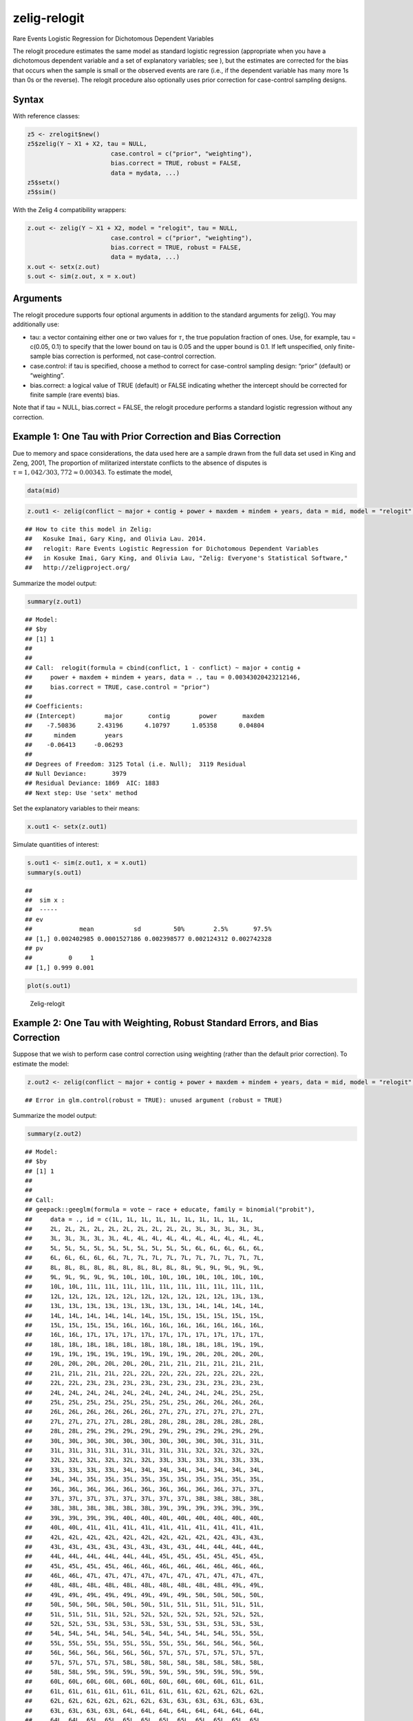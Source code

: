 .. _zrelogit:

zelig-relogit
~~~~~~

Rare Events Logistic Regression for Dichotomous Dependent Variables

The relogit procedure estimates the same model as standard logistic
regression (appropriate when you have a dichotomous dependent variable
and a set of explanatory variables; see ), but the estimates are
corrected for the bias that occurs when the sample is small or the
observed events are rare (i.e., if the dependent variable has many more
1s than 0s or the reverse). The relogit procedure also optionally uses
prior correction for case-control sampling designs.

Syntax
+++++

With reference classes:


.. sourcecode:: r
    

    z5 <- zrelogit$new()
    z5$zelig(Y ~ X1 + X2, tau = NULL,
                           case.control = c("prior", "weighting"), 
                           bias.correct = TRUE, robust = FALSE, 
                           data = mydata, ...)
    z5$setx()
    z5$sim()


With the Zelig 4 compatibility wrappers:


.. sourcecode:: r
    

    z.out <- zelig(Y ~ X1 + X2, model = "relogit", tau = NULL,
                           case.control = c("prior", "weighting"), 
                           bias.correct = TRUE, robust = FALSE, 
                           data = mydata, ...)
    x.out <- setx(z.out)
    s.out <- sim(z.out, x = x.out)


Arguments
+++++

The relogit procedure supports four optional arguments in addition to
the standard arguments for zelig(). You may additionally use:

-  tau: a vector containing either one or two values for :math:`\tau`,
   the true population fraction of ones. Use, for example, tau = c(0.05,
   0.1) to specify that the lower bound on tau is 0.05 and the upper
   bound is 0.1. If left unspecified, only finite-sample bias correction
   is performed, not case-control correction.

-  case.control: if tau is specified, choose a method to correct for
   case-control sampling design: “prior” (default) or “weighting”.

-  bias.correct: a logical value of TRUE (default) or FALSE indicating
   whether the intercept should be corrected for finite sample (rare
   events) bias.

Note that if tau = NULL, bias.correct = FALSE, the
relogit procedure performs a standard logistic regression without any
correction.

Example 1: One Tau with Prior Correction and Bias Correction
+++++



Due to memory and space considerations, the data used here are a sample
drawn from the full data set used in King and Zeng, 2001, The proportion
of militarized interstate conflicts to the absence of disputes is
:math:`\tau = 1,042 / 303,772
\approx 0.00343`. To estimate the model,


.. sourcecode:: r
    

    data(mid)



.. sourcecode:: r
    

    z.out1 <- zelig(conflict ~ major + contig + power + maxdem + mindem + years, data = mid, model = "relogit", tau = 1042/303772)


::

    ## How to cite this model in Zelig:
    ##   Kosuke Imai, Gary King, and Olivia Lau. 2014.
    ##   relogit: Rare Events Logistic Regression for Dichotomous Dependent Variables
    ##   in Kosuke Imai, Gary King, and Olivia Lau, "Zelig: Everyone's Statistical Software,"
    ##   http://zeligproject.org/



Summarize the model output:


.. sourcecode:: r
    

    summary(z.out1)


::

    ## Model: 
    ## $by
    ## [1] 1
    ## 
    ## 
    ## Call:  relogit(formula = cbind(conflict, 1 - conflict) ~ major + contig + 
    ##     power + maxdem + mindem + years, data = ., tau = 0.00343020423212146, 
    ##     bias.correct = TRUE, case.control = "prior")
    ## 
    ## Coefficients:
    ## (Intercept)        major       contig        power       maxdem  
    ##    -7.50836      2.43196      4.10797      1.05358      0.04804  
    ##      mindem        years  
    ##    -0.06413     -0.06293  
    ## 
    ## Degrees of Freedom: 3125 Total (i.e. Null);  3119 Residual
    ## Null Deviance:	    3979 
    ## Residual Deviance: 1869 	AIC: 1883
    ## Next step: Use 'setx' method



Set the explanatory variables to their means:


.. sourcecode:: r
    

    x.out1 <- setx(z.out1)


Simulate quantities of interest:


.. sourcecode:: r
    

    s.out1 <- sim(z.out1, x = x.out1)
    summary(s.out1)


::

    ## 
    ##  sim x :
    ##  -----
    ## ev
    ##             mean           sd         50%        2.5%       97.5%
    ## [1,] 0.002402985 0.0001527186 0.002398577 0.002124312 0.002742328
    ## pv
    ##          0     1
    ## [1,] 0.999 0.001




.. sourcecode:: r
    

    plot(s.out1)

.. figure:: figure/Zelig-relogit-1.png
    :alt: Zelig-relogit

    Zelig-relogit

Example 2: One Tau with Weighting, Robust Standard Errors, and Bias Correction
+++++

Suppose that we wish to perform case control correction using weighting
(rather than the default prior correction). To estimate the model:


.. sourcecode:: r
    

    z.out2 <- zelig(conflict ~ major + contig + power + maxdem + mindem + years, data = mid, model = "relogit", tau = 1042/303772, case.control = "weighting", robust = TRUE)


::

    ## Error in glm.control(robust = TRUE): unused argument (robust = TRUE)



Summarize the model output:


.. sourcecode:: r
    

    summary(z.out2)


::

    ## Model: 
    ## $by
    ## [1] 1
    ## 
    ## 
    ## Call:
    ## geepack::geeglm(formula = vote ~ race + educate, family = binomial("probit"), 
    ##     data = ., id = c(1L, 1L, 1L, 1L, 1L, 1L, 1L, 1L, 1L, 1L, 
    ##     2L, 2L, 2L, 2L, 2L, 2L, 2L, 2L, 2L, 2L, 3L, 3L, 3L, 3L, 3L, 
    ##     3L, 3L, 3L, 3L, 3L, 4L, 4L, 4L, 4L, 4L, 4L, 4L, 4L, 4L, 4L, 
    ##     5L, 5L, 5L, 5L, 5L, 5L, 5L, 5L, 5L, 5L, 6L, 6L, 6L, 6L, 6L, 
    ##     6L, 6L, 6L, 6L, 6L, 7L, 7L, 7L, 7L, 7L, 7L, 7L, 7L, 7L, 7L, 
    ##     8L, 8L, 8L, 8L, 8L, 8L, 8L, 8L, 8L, 8L, 9L, 9L, 9L, 9L, 9L, 
    ##     9L, 9L, 9L, 9L, 9L, 10L, 10L, 10L, 10L, 10L, 10L, 10L, 10L, 
    ##     10L, 10L, 11L, 11L, 11L, 11L, 11L, 11L, 11L, 11L, 11L, 11L, 
    ##     12L, 12L, 12L, 12L, 12L, 12L, 12L, 12L, 12L, 12L, 13L, 13L, 
    ##     13L, 13L, 13L, 13L, 13L, 13L, 13L, 13L, 14L, 14L, 14L, 14L, 
    ##     14L, 14L, 14L, 14L, 14L, 14L, 15L, 15L, 15L, 15L, 15L, 15L, 
    ##     15L, 15L, 15L, 15L, 16L, 16L, 16L, 16L, 16L, 16L, 16L, 16L, 
    ##     16L, 16L, 17L, 17L, 17L, 17L, 17L, 17L, 17L, 17L, 17L, 17L, 
    ##     18L, 18L, 18L, 18L, 18L, 18L, 18L, 18L, 18L, 18L, 19L, 19L, 
    ##     19L, 19L, 19L, 19L, 19L, 19L, 19L, 19L, 20L, 20L, 20L, 20L, 
    ##     20L, 20L, 20L, 20L, 20L, 20L, 21L, 21L, 21L, 21L, 21L, 21L, 
    ##     21L, 21L, 21L, 21L, 22L, 22L, 22L, 22L, 22L, 22L, 22L, 22L, 
    ##     22L, 22L, 23L, 23L, 23L, 23L, 23L, 23L, 23L, 23L, 23L, 23L, 
    ##     24L, 24L, 24L, 24L, 24L, 24L, 24L, 24L, 24L, 24L, 25L, 25L, 
    ##     25L, 25L, 25L, 25L, 25L, 25L, 25L, 25L, 26L, 26L, 26L, 26L, 
    ##     26L, 26L, 26L, 26L, 26L, 26L, 27L, 27L, 27L, 27L, 27L, 27L, 
    ##     27L, 27L, 27L, 27L, 28L, 28L, 28L, 28L, 28L, 28L, 28L, 28L, 
    ##     28L, 28L, 29L, 29L, 29L, 29L, 29L, 29L, 29L, 29L, 29L, 29L, 
    ##     30L, 30L, 30L, 30L, 30L, 30L, 30L, 30L, 30L, 30L, 31L, 31L, 
    ##     31L, 31L, 31L, 31L, 31L, 31L, 31L, 31L, 32L, 32L, 32L, 32L, 
    ##     32L, 32L, 32L, 32L, 32L, 32L, 33L, 33L, 33L, 33L, 33L, 33L, 
    ##     33L, 33L, 33L, 33L, 34L, 34L, 34L, 34L, 34L, 34L, 34L, 34L, 
    ##     34L, 34L, 35L, 35L, 35L, 35L, 35L, 35L, 35L, 35L, 35L, 35L, 
    ##     36L, 36L, 36L, 36L, 36L, 36L, 36L, 36L, 36L, 36L, 37L, 37L, 
    ##     37L, 37L, 37L, 37L, 37L, 37L, 37L, 37L, 38L, 38L, 38L, 38L, 
    ##     38L, 38L, 38L, 38L, 38L, 38L, 39L, 39L, 39L, 39L, 39L, 39L, 
    ##     39L, 39L, 39L, 39L, 40L, 40L, 40L, 40L, 40L, 40L, 40L, 40L, 
    ##     40L, 40L, 41L, 41L, 41L, 41L, 41L, 41L, 41L, 41L, 41L, 41L, 
    ##     42L, 42L, 42L, 42L, 42L, 42L, 42L, 42L, 42L, 42L, 43L, 43L, 
    ##     43L, 43L, 43L, 43L, 43L, 43L, 43L, 43L, 44L, 44L, 44L, 44L, 
    ##     44L, 44L, 44L, 44L, 44L, 44L, 45L, 45L, 45L, 45L, 45L, 45L, 
    ##     45L, 45L, 45L, 45L, 46L, 46L, 46L, 46L, 46L, 46L, 46L, 46L, 
    ##     46L, 46L, 47L, 47L, 47L, 47L, 47L, 47L, 47L, 47L, 47L, 47L, 
    ##     48L, 48L, 48L, 48L, 48L, 48L, 48L, 48L, 48L, 48L, 49L, 49L, 
    ##     49L, 49L, 49L, 49L, 49L, 49L, 49L, 49L, 50L, 50L, 50L, 50L, 
    ##     50L, 50L, 50L, 50L, 50L, 50L, 51L, 51L, 51L, 51L, 51L, 51L, 
    ##     51L, 51L, 51L, 51L, 52L, 52L, 52L, 52L, 52L, 52L, 52L, 52L, 
    ##     52L, 52L, 53L, 53L, 53L, 53L, 53L, 53L, 53L, 53L, 53L, 53L, 
    ##     54L, 54L, 54L, 54L, 54L, 54L, 54L, 54L, 54L, 54L, 55L, 55L, 
    ##     55L, 55L, 55L, 55L, 55L, 55L, 55L, 55L, 56L, 56L, 56L, 56L, 
    ##     56L, 56L, 56L, 56L, 56L, 56L, 57L, 57L, 57L, 57L, 57L, 57L, 
    ##     57L, 57L, 57L, 57L, 58L, 58L, 58L, 58L, 58L, 58L, 58L, 58L, 
    ##     58L, 58L, 59L, 59L, 59L, 59L, 59L, 59L, 59L, 59L, 59L, 59L, 
    ##     60L, 60L, 60L, 60L, 60L, 60L, 60L, 60L, 60L, 60L, 61L, 61L, 
    ##     61L, 61L, 61L, 61L, 61L, 61L, 61L, 61L, 62L, 62L, 62L, 62L, 
    ##     62L, 62L, 62L, 62L, 62L, 62L, 63L, 63L, 63L, 63L, 63L, 63L, 
    ##     63L, 63L, 63L, 63L, 64L, 64L, 64L, 64L, 64L, 64L, 64L, 64L, 
    ##     64L, 64L, 65L, 65L, 65L, 65L, 65L, 65L, 65L, 65L, 65L, 65L, 
    ##     66L, 66L, 66L, 66L, 66L, 66L, 66L, 66L, 66L, 66L, 67L, 67L, 
    ##     67L, 67L, 67L, 67L, 67L, 67L, 67L, 67L, 68L, 68L, 68L, 68L, 
    ##     68L, 68L, 68L, 68L, 68L, 68L, 69L, 69L, 69L, 69L, 69L, 69L, 
    ##     69L, 69L, 69L, 69L, 70L, 70L, 70L, 70L, 70L, 70L, 70L, 70L, 
    ##     70L, 70L, 71L, 71L, 71L, 71L, 71L, 71L, 71L, 71L, 71L, 71L, 
    ##     72L, 72L, 72L, 72L, 72L, 72L, 72L, 72L, 72L, 72L, 73L, 73L, 
    ##     73L, 73L, 73L, 73L, 73L, 73L, 73L, 73L, 74L, 74L, 74L, 74L, 
    ##     74L, 74L, 74L, 74L, 74L, 74L, 75L, 75L, 75L, 75L, 75L, 75L, 
    ##     75L, 75L, 75L, 75L, 76L, 76L, 76L, 76L, 76L, 76L, 76L, 76L, 
    ##     76L, 76L, 77L, 77L, 77L, 77L, 77L, 77L, 77L, 77L, 77L, 77L, 
    ##     78L, 78L, 78L, 78L, 78L, 78L, 78L, 78L, 78L, 78L, 79L, 79L, 
    ##     79L, 79L, 79L, 79L, 79L, 79L, 79L, 79L, 80L, 80L, 80L, 80L, 
    ##     80L, 80L, 80L, 80L, 80L, 80L, 81L, 81L, 81L, 81L, 81L, 81L, 
    ##     81L, 81L, 81L, 81L, 82L, 82L, 82L, 82L, 82L, 82L, 82L, 82L, 
    ##     82L, 82L, 83L, 83L, 83L, 83L, 83L, 83L, 83L, 83L, 83L, 83L, 
    ##     84L, 84L, 84L, 84L, 84L, 84L, 84L, 84L, 84L, 84L, 85L, 85L, 
    ##     85L, 85L, 85L, 85L, 85L, 85L, 85L, 85L, 86L, 86L, 86L, 86L, 
    ##     86L, 86L, 86L, 86L, 86L, 86L, 87L, 87L, 87L, 87L, 87L, 87L, 
    ##     87L, 87L, 87L, 87L, 88L, 88L, 88L, 88L, 88L, 88L, 88L, 88L, 
    ##     88L, 88L, 89L, 89L, 89L, 89L, 89L, 89L, 89L, 89L, 89L, 89L, 
    ##     90L, 90L, 90L, 90L, 90L, 90L, 90L, 90L, 90L, 90L, 91L, 91L, 
    ##     91L, 91L, 91L, 91L, 91L, 91L, 91L, 91L, 92L, 92L, 92L, 92L, 
    ##     92L, 92L, 92L, 92L, 92L, 92L, 93L, 93L, 93L, 93L, 93L, 93L, 
    ##     93L, 93L, 93L, 93L, 94L, 94L, 94L, 94L, 94L, 94L, 94L, 94L, 
    ##     94L, 94L, 95L, 95L, 95L, 95L, 95L, 95L, 95L, 95L, 95L, 95L, 
    ##     96L, 96L, 96L, 96L, 96L, 96L, 96L, 96L, 96L, 96L, 97L, 97L, 
    ##     97L, 97L, 97L, 97L, 97L, 97L, 97L, 97L, 98L, 98L, 98L, 98L, 
    ##     98L, 98L, 98L, 98L, 98L, 98L, 99L, 99L, 99L, 99L, 99L, 99L, 
    ##     99L, 99L, 99L, 99L, 100L, 100L, 100L, 100L, 100L, 100L, 100L, 
    ##     100L, 100L, 100L, 101L, 101L, 101L, 101L, 101L, 101L, 101L, 
    ##     101L, 101L, 101L, 102L, 102L, 102L, 102L, 102L, 102L, 102L, 
    ##     102L, 102L, 102L, 103L, 103L, 103L, 103L, 103L, 103L, 103L, 
    ##     103L, 103L, 103L, 104L, 104L, 104L, 104L, 104L, 104L, 104L, 
    ##     104L, 104L, 104L, 105L, 105L, 105L, 105L, 105L, 105L, 105L, 
    ##     105L, 105L, 105L, 106L, 106L, 106L, 106L, 106L, 106L, 106L, 
    ##     106L, 106L, 106L, 107L, 107L, 107L, 107L, 107L, 107L, 107L, 
    ##     107L, 107L, 107L, 108L, 108L, 108L, 108L, 108L, 108L, 108L, 
    ##     108L, 108L, 108L, 109L, 109L, 109L, 109L, 109L, 109L, 109L, 
    ##     109L, 109L, 109L, 110L, 110L, 110L, 110L, 110L, 110L, 110L, 
    ##     110L, 110L, 110L, 111L, 111L, 111L, 111L, 111L, 111L, 111L, 
    ##     111L, 111L, 111L, 112L, 112L, 112L, 112L, 112L, 112L, 112L, 
    ##     112L, 112L, 112L, 113L, 113L, 113L, 113L, 113L, 113L, 113L, 
    ##     113L, 113L, 113L, 114L, 114L, 114L, 114L, 114L, 114L, 114L, 
    ##     114L, 114L, 114L, 115L, 115L, 115L, 115L, 115L, 115L, 115L, 
    ##     115L, 115L, 115L, 116L, 116L, 116L, 116L, 116L, 116L, 116L, 
    ##     116L, 116L, 116L, 117L, 117L, 117L, 117L, 117L, 117L, 117L, 
    ##     117L, 117L, 117L, 118L, 118L, 118L, 118L, 118L, 118L, 118L, 
    ##     118L, 118L, 118L, 119L, 119L, 119L, 119L, 119L, 119L, 119L, 
    ##     119L, 119L, 119L, 120L, 120L, 120L, 120L, 120L, 120L, 120L, 
    ##     120L, 120L, 120L, 121L, 121L, 121L, 121L, 121L, 121L, 121L, 
    ##     121L, 121L, 121L, 122L, 122L, 122L, 122L, 122L, 122L, 122L, 
    ##     122L, 122L, 122L, 123L, 123L, 123L, 123L, 123L, 123L, 123L, 
    ##     123L, 123L, 123L, 124L, 124L, 124L, 124L, 124L, 124L, 124L, 
    ##     124L, 124L, 124L, 125L, 125L, 125L, 125L, 125L, 125L, 125L, 
    ##     125L, 125L, 125L, 126L, 126L, 126L, 126L, 126L, 126L, 126L, 
    ##     126L, 126L, 126L, 127L, 127L, 127L, 127L, 127L, 127L, 127L, 
    ##     127L, 127L, 127L, 128L, 128L, 128L, 128L, 128L, 128L, 128L, 
    ##     128L, 128L, 128L, 129L, 129L, 129L, 129L, 129L, 129L, 129L, 
    ##     129L, 129L, 129L, 130L, 130L, 130L, 130L, 130L, 130L, 130L, 
    ##     130L, 130L, 130L, 131L, 131L, 131L, 131L, 131L, 131L, 131L, 
    ##     131L, 131L, 131L, 132L, 132L, 132L, 132L, 132L, 132L, 132L, 
    ##     132L, 132L, 132L, 133L, 133L, 133L, 133L, 133L, 133L, 133L, 
    ##     133L, 133L, 133L, 134L, 134L, 134L, 134L, 134L, 134L, 134L, 
    ##     134L, 134L, 134L, 135L, 135L, 135L, 135L, 135L, 135L, 135L, 
    ##     135L, 135L, 135L, 136L, 136L, 136L, 136L, 136L, 136L, 136L, 
    ##     136L, 136L, 136L, 137L, 137L, 137L, 137L, 137L, 137L, 137L, 
    ##     137L, 137L, 137L, 138L, 138L, 138L, 138L, 138L, 138L, 138L, 
    ##     138L, 138L, 138L, 139L, 139L, 139L, 139L, 139L, 139L, 139L, 
    ##     139L, 139L, 139L, 140L, 140L, 140L, 140L, 140L, 140L, 140L, 
    ##     140L, 140L, 140L, 141L, 141L, 141L, 141L, 141L, 141L, 141L, 
    ##     141L, 141L, 141L, 142L, 142L, 142L, 142L, 142L, 142L, 142L, 
    ##     142L, 142L, 142L, 143L, 143L, 143L, 143L, 143L, 143L, 143L, 
    ##     143L, 143L, 143L, 144L, 144L, 144L, 144L, 144L, 144L, 144L, 
    ##     144L, 144L, 144L, 145L, 145L, 145L, 145L, 145L, 145L, 145L, 
    ##     145L, 145L, 145L, 146L, 146L, 146L, 146L, 146L, 146L, 146L, 
    ##     146L, 146L, 146L, 147L, 147L, 147L, 147L, 147L, 147L, 147L, 
    ##     147L, 147L, 147L, 148L, 148L, 148L, 148L, 148L, 148L, 148L, 
    ##     148L, 148L, 148L, 149L, 149L, 149L, 149L, 149L, 149L, 149L, 
    ##     149L, 149L, 149L, 150L, 150L, 150L, 150L, 150L, 150L, 150L, 
    ##     150L, 150L, 150L, 151L, 151L, 151L, 151L, 151L, 151L, 151L, 
    ##     151L, 151L, 151L, 152L, 152L, 152L, 152L, 152L, 152L, 152L, 
    ##     152L, 152L, 152L, 153L, 153L, 153L, 153L, 153L, 153L, 153L, 
    ##     153L, 153L, 153L, 154L, 154L, 154L, 154L, 154L, 154L, 154L, 
    ##     154L, 154L, 154L, 155L, 155L, 155L, 155L, 155L, 155L, 155L, 
    ##     155L, 155L, 155L, 156L, 156L, 156L, 156L, 156L, 156L, 156L, 
    ##     156L, 156L, 156L, 157L, 157L, 157L, 157L, 157L, 157L, 157L, 
    ##     157L, 157L, 157L, 158L, 158L, 158L, 158L, 158L, 158L, 158L, 
    ##     158L, 158L, 158L, 159L, 159L, 159L, 159L, 159L, 159L, 159L, 
    ##     159L, 159L, 159L, 160L, 160L, 160L, 160L, 160L, 160L, 160L, 
    ##     160L, 160L, 160L, 161L, 161L, 161L, 161L, 161L, 161L, 161L, 
    ##     161L, 161L, 161L, 162L, 162L, 162L, 162L, 162L, 162L, 162L, 
    ##     162L, 162L, 162L, 163L, 163L, 163L, 163L, 163L, 163L, 163L, 
    ##     163L, 163L, 163L, 164L, 164L, 164L, 164L, 164L, 164L, 164L, 
    ##     164L, 164L, 164L, 165L, 165L, 165L, 165L, 165L, 165L, 165L, 
    ##     165L, 165L, 165L, 166L, 166L, 166L, 166L, 166L, 166L, 166L, 
    ##     166L, 166L, 166L, 167L, 167L, 167L, 167L, 167L, 167L, 167L, 
    ##     167L, 167L, 167L, 168L, 168L, 168L, 168L, 168L, 168L, 168L, 
    ##     168L, 168L, 168L, 169L, 169L, 169L, 169L, 169L, 169L, 169L, 
    ##     169L, 169L, 169L, 170L, 170L, 170L, 170L, 170L, 170L, 170L, 
    ##     170L, 170L, 170L, 171L, 171L, 171L, 171L, 171L, 171L, 171L, 
    ##     171L, 171L, 171L, 172L, 172L, 172L, 172L, 172L, 172L, 172L, 
    ##     172L, 172L, 172L, 173L, 173L, 173L, 173L, 173L, 173L, 173L, 
    ##     173L, 173L, 173L, 174L, 174L, 174L, 174L, 174L, 174L, 174L, 
    ##     174L, 174L, 174L, 175L, 175L, 175L, 175L, 175L, 175L, 175L, 
    ##     175L, 175L, 175L, 176L, 176L, 176L, 176L, 176L, 176L, 176L, 
    ##     176L, 176L, 176L, 177L, 177L, 177L, 177L, 177L, 177L, 177L, 
    ##     177L, 177L, 177L, 178L, 178L, 178L, 178L, 178L, 178L, 178L, 
    ##     178L, 178L, 178L, 179L, 179L, 179L, 179L, 179L, 179L, 179L, 
    ##     179L, 179L, 179L, 180L, 180L, 180L, 180L, 180L, 180L, 180L, 
    ##     180L, 180L, 180L, 181L, 181L, 181L, 181L, 181L, 181L, 181L, 
    ##     181L, 181L, 181L, 182L, 182L, 182L, 182L, 182L, 182L, 182L, 
    ##     182L, 182L, 182L, 183L, 183L, 183L, 183L, 183L, 183L, 183L, 
    ##     183L, 183L, 183L, 184L, 184L, 184L, 184L, 184L, 184L, 184L, 
    ##     184L, 184L, 184L, 185L, 185L, 185L, 185L, 185L, 185L, 185L, 
    ##     185L, 185L, 185L, 186L, 186L, 186L, 186L, 186L, 186L, 186L, 
    ##     186L, 186L, 186L, 187L, 187L, 187L, 187L, 187L, 187L, 187L, 
    ##     187L, 187L, 187L, 188L, 188L, 188L, 188L, 188L, 188L, 188L, 
    ##     188L, 188L, 188L, 189L, 189L, 189L, 189L, 189L, 189L, 189L, 
    ##     189L, 189L, 189L, 190L, 190L, 190L, 190L, 190L, 190L, 190L, 
    ##     190L, 190L, 190L, 191L, 191L, 191L, 191L, 191L, 191L, 191L, 
    ##     191L, 191L, 191L, 192L, 192L, 192L, 192L, 192L, 192L, 192L, 
    ##     192L, 192L, 192L, 193L, 193L, 193L, 193L, 193L, 193L, 193L, 
    ##     193L, 193L, 193L, 194L, 194L, 194L, 194L, 194L, 194L, 194L, 
    ##     194L, 194L, 194L, 195L, 195L, 195L, 195L, 195L, 195L, 195L, 
    ##     195L, 195L, 195L, 196L, 196L, 196L, 196L, 196L, 196L, 196L, 
    ##     196L, 196L, 196L, 197L, 197L, 197L, 197L, 197L, 197L, 197L, 
    ##     197L, 197L, 197L, 198L, 198L, 198L, 198L, 198L, 198L, 198L, 
    ##     198L, 198L, 198L, 199L, 199L, 199L, 199L, 199L, 199L, 199L, 
    ##     199L, 199L, 199L, 200L, 200L, 200L, 200L, 200L, 200L, 200L, 
    ##     200L, 200L, 200L), zcor = c(0.5, 1, 1, 1, 1, 0.5, 1, 0.5, 
    ##     0.5, 0.5, 0.5, 0.5, 0.5, 1, 0.5, 1, 1, 1, 1, 1, 0.5, 1, 0.5, 
    ##     0.5, 1, 1, 0.5, 1, 0.5, 0.5, 1, 0.5, 1, 0.5, 0.5, 0.5, 1, 
    ##     0.5, 0.5, 0.5, 1, 1, 0.5, 0.5, 1, 1, 1, 1, 1, 1, 1, 1, 1, 
    ##     0.5, 1, 1, 1, 1, 1, 1, 1, 0.5, 1, 1, 1, 1, 1, 1, 0.5, 1, 
    ##     1, 1, 1, 1, 0.5, 1, 1, 1, 1, 0.5, 1, 1, 1, 0.5, 1, 1, 0.5, 
    ##     1, 0.5, 0.5, 1, 1, 1, 1, 1, 1, 1, 1, 0.5, 1, 1, 1, 1, 1, 
    ##     1, 1, 0.5, 1, 1, 1, 1, 1, 1, 0.5, 1, 1, 1, 1, 1, 0.5, 1, 
    ##     1, 1, 1, 0.5, 1, 1, 1, 0.5, 1, 1, 0.5, 1, 0.5, 0.5, 1, 1, 
    ##     1, 1, 0.5, 1, 1, 1, 1, 1, 1, 1, 0.5, 1, 1, 1, 1, 1, 1, 0.5, 
    ##     1, 1, 1, 1, 1, 0.5, 1, 1, 1, 1, 0.5, 1, 1, 1, 1, 0.5, 0.5, 
    ##     0.5, 0.5, 1, 1, 1, 1, 1, 1, 1, 1, 1, 1, 1, 1, 1, 1, 1, 1, 
    ##     1, 1, 1, 1, 1, 1, 1, 1, 1, 1, 1, 1, 1, 1, 1, 1, 1, 1, 1, 
    ##     1, 1, 1, 1, 1, 1, 1, 1, 1, 1, 1, 1, 1, 1, 1, 1, 1, 0.5, 1, 
    ##     1, 1, 0.5, 1, 1, 1, 0.5, 1, 1, 1, 0.5, 1, 1, 1, 0.5, 0.5, 
    ##     0.5, 1, 0.5, 0.5, 0.5, 1, 1, 0.5, 1, 1, 1, 1, 0.5, 1, 1, 
    ##     1, 0.5, 1, 1, 1, 0.5, 0.5, 0.5, 1, 1, 1, 1, 1, 0.5, 1, 1, 
    ##     1, 1, 0.5, 0.5, 1, 0.5, 1, 1, 1, 1, 0.5, 0.5, 0.5, 1, 1, 
    ##     1, 1, 0.5, 0.5, 0.5, 0.5, 0.5, 0.5, 1, 1, 1, 1, 1, 0.5, 0.5, 
    ##     1, 1, 0.5, 0.5, 1, 0.5, 0.5, 0.5, 0.5, 1, 1, 0.5, 1, 1, 1, 
    ##     1, 1, 1, 1, 0.5, 1, 1, 1, 1, 1, 1, 1, 0.5, 0.5, 0.5, 0.5, 
    ##     0.5, 0.5, 0.5, 1, 1, 1, 1, 1, 1, 1, 1, 1, 1, 1, 1, 1, 1, 
    ##     1, 1, 1, 1, 1, 1, 1, 0.5, 1, 1, 1, 1, 1, 1, 0.5, 1, 0.5, 
    ##     0.5, 0.5, 0.5, 0.5, 0.5, 1, 0.5, 1, 1, 1, 1, 1, 0.5, 1, 1, 
    ##     1, 1, 1, 0.5, 1, 1, 1, 1, 0.5, 1, 1, 1, 0.5, 1, 1, 0.5, 1, 
    ##     0.5, 1, 0.5, 1, 1, 1, 1, 1, 1, 1, 1, 1, 1, 1, 1, 1, 1, 1, 
    ##     1, 1, 1, 1, 1, 1, 1, 1, 1, 1, 1, 1, 1, 1, 1, 1, 1, 1, 1, 
    ##     1, 1, 1, 1, 1, 1, 1, 1, 1, 1, 1, 0.5, 0.5, 1, 1, 1, 1, 1, 
    ##     1, 1, 1, 0.5, 0.5, 0.5, 0.5, 0.5, 0.5, 0.5, 0.5, 0.5, 0.5, 
    ##     0.5, 0.5, 0.5, 0.5, 1, 1, 1, 1, 1, 1, 1, 1, 1, 1, 1, 1, 1, 
    ##     1, 1, 1, 1, 1, 1, 1, 1, 1, 0.5, 0.5, 1, 1, 1, 0.5, 1, 1, 
    ##     0.5, 0.5, 1, 1, 1, 0.5, 1, 1, 1, 0.5, 0.5, 0.5, 1, 0.5, 0.5, 
    ##     0.5, 0.5, 0.5, 1, 0.5, 0.5, 1, 1, 0.5, 1, 1, 1, 0.5, 1, 1, 
    ##     0.5, 1, 1, 0.5, 0.5, 1, 1, 1, 1, 0.5, 1, 1, 0.5, 1, 1, 1, 
    ##     1, 0.5, 1, 1, 0.5, 1, 1, 1, 0.5, 1, 1, 0.5, 1, 1, 0.5, 1, 
    ##     1, 0.5, 1, 1, 0.5, 0.5, 1, 0.5, 0.5, 1, 0.5, 1, 1, 0.5, 1, 
    ##     1, 0.5, 0.5, 1, 0.5, 1, 1, 1, 1, 1, 1, 1, 1, 0.5, 0.5, 0.5, 
    ##     0.5, 0.5, 0.5, 0.5, 0.5, 1, 1, 1, 1, 1, 1, 1, 1, 1, 1, 1, 
    ##     1, 1, 1, 1, 1, 1, 1, 1, 1, 1, 1, 1, 1, 1, 1, 1, 1, 1, 1, 
    ##     1, 1, 1, 1, 1, 1, 1, 1, 1, 1, 1, 1, 1, 1, 1, 1, 1, 1, 1, 
    ##     1, 1, 1, 1, 1, 1, 1, 1, 1, 1, 1, 1, 1, 1, 1, 1, 1, 1, 1, 
    ##     1, 1, 1, 1, 1, 1, 1, 1, 1, 0.5, 1, 1, 1, 1, 1, 1, 1, 0.5, 
    ##     1, 1, 1, 1, 1, 1, 0.5, 1, 1, 1, 1, 1, 0.5, 1, 1, 1, 1, 0.5, 
    ##     1, 1, 1, 1, 0.5, 0.5, 0.5, 0.5, 1, 1, 1, 1, 1, 1, 1, 1, 1, 
    ##     1, 1, 0.5, 1, 1, 1, 1, 1, 1, 1, 0.5, 1, 1, 1, 1, 1, 1, 0.5, 
    ##     1, 1, 1, 1, 1, 0.5, 1, 1, 1, 1, 0.5, 1, 1, 1, 0.5, 1, 1, 
    ##     1, 0.5, 0.5, 0.5, 1, 1, 1, 0.5, 1, 1, 1, 1, 0.5, 1, 1, 1, 
    ##     0.5, 0.5, 0.5, 0.5, 1, 0.5, 0.5, 0.5, 1, 1, 1, 0.5, 1, 1, 
    ##     1, 1, 1, 0.5, 1, 1, 1, 1, 0.5, 1, 1, 1, 0.5, 1, 1, 1, 0.5, 
    ##     0.5, 0.5, 1, 1, 1, 0.5, 0.5, 0.5, 0.5, 0.5, 0.5, 0.5, 0.5, 
    ##     0.5, 1, 1, 1, 1, 1, 1, 1, 1, 1, 1, 1, 1, 1, 1, 1, 1, 1, 1, 
    ##     1, 1, 1, 1, 1, 1, 1, 1, 1, 1, 1, 1, 1, 1, 1, 1, 1, 1, 1, 
    ##     1, 1, 1, 1, 0.5, 1, 1, 1, 1, 1, 1, 1, 0.5, 1, 1, 1, 1, 1, 
    ##     1, 0.5, 1, 1, 1, 1, 1, 0.5, 1, 1, 1, 1, 0.5, 1, 1, 1, 0.5, 
    ##     1, 1, 1, 0.5, 0.5, 0.5, 1, 1, 1, 1, 1, 1, 1, 1, 1, 1, 1, 
    ##     1, 1, 1, 1, 1, 1, 1, 1, 1, 1, 1, 1, 1, 1, 1, 1, 1, 1, 1, 
    ##     1, 1, 1, 1, 1, 1, 1, 1, 1, 1, 1, 1, 1, 1, 1, 1, 1, 1, 1, 
    ##     1, 1, 1, 1, 1, 1, 1, 1, 1, 1, 1, 1, 1, 1, 1, 1, 1, 1, 1, 
    ##     1, 1, 1, 1, 1, 1, 1, 1, 1, 1, 1, 1, 1, 1, 1, 1, 1, 1, 1, 
    ##     1, 1, 1, 1, 1, 1, 1, 1, 1, 1, 1, 1, 0.5, 1, 1, 1, 1, 1, 1, 
    ##     1, 0.5, 1, 1, 1, 1, 1, 1, 0.5, 1, 1, 1, 1, 1, 0.5, 1, 1, 
    ##     1, 1, 0.5, 1, 1, 1, 0.5, 1, 1, 0.5, 1, 1, 0.5, 0.5, 1, 1, 
    ##     1, 1, 1, 1, 1, 1, 1, 1, 1, 1, 1, 1, 1, 1, 1, 1, 1, 1, 1, 
    ##     1, 1, 1, 1, 1, 1, 1, 1, 1, 1, 1, 1, 1, 1, 1, 1, 1, 1, 1, 
    ##     1, 1, 1, 1, 1, 1, 1, 1, 1, 0.5, 1, 1, 1, 1, 1, 1, 1, 0.5, 
    ##     1, 1, 1, 1, 1, 1, 0.5, 1, 1, 1, 1, 1, 0.5, 1, 1, 1, 1, 1, 
    ##     0.5, 0.5, 0.5, 0.5, 0.5, 1, 1, 1, 1, 1, 1, 1, 1, 1, 1, 1, 
    ##     1, 1, 1, 1, 1, 1, 1, 1, 1, 1, 1, 1, 1, 1, 1, 1, 1, 1, 1, 
    ##     1, 1, 1, 1, 1, 1, 1, 1, 1, 1, 1, 1, 1, 1, 1, 1, 1, 1, 1, 
    ##     1, 1, 1, 1, 1, 1, 1, 1, 0.5, 0.5, 1, 0.5, 1, 1, 1, 1, 0.5, 
    ##     0.5, 1, 0.5, 1, 1, 1, 0.5, 0.5, 1, 0.5, 1, 1, 1, 1, 0.5, 
    ##     1, 0.5, 0.5, 0.5, 0.5, 1, 0.5, 0.5, 0.5, 0.5, 1, 1, 1, 0.5, 
    ##     0.5, 0.5, 1, 1, 1, 1, 1, 1, 1, 1, 1, 1, 1, 1, 1, 1, 1, 1, 
    ##     1, 1, 1, 1, 1, 1, 1, 1, 1, 1, 1, 1, 1, 1, 1, 1, 1, 1, 1, 
    ##     1, 1, 1, 1, 1, 1, 1, 1, 1, 1, 1, 1, 1, 1, 1, 1, 1, 1, 1, 
    ##     1, 1, 1, 1, 1, 1, 1, 1, 1, 1, 1, 1, 1, 1, 1, 1, 1, 1, 1, 
    ##     1, 1, 1, 1, 1, 1, 1, 1, 1, 1, 1, 1, 1, 1, 1, 1, 1, 1, 1, 
    ##     1, 1, 1, 1, 1, 1, 1, 1, 1, 1, 1, 1, 1, 1, 1, 1, 1, 1, 1, 
    ##     1, 1, 1, 1, 1, 1, 1, 1, 1, 1, 1, 1, 1, 1, 1, 1, 1, 1, 1, 
    ##     1, 1, 1, 1, 1, 1, 1, 1, 1, 1, 1, 1, 0.5, 0.5, 1, 1, 1, 1, 
    ##     1, 1, 0.5, 0.5, 1, 1, 1, 1, 1, 0.5, 0.5, 1, 1, 1, 1, 0.5, 
    ##     0.5, 1, 1, 1, 0.5, 0.5, 1, 1, 1, 1, 0.5, 0.5, 0.5, 0.5, 0.5, 
    ##     0.5, 1, 1, 1, 1, 1, 1, 0.5, 1, 1, 1, 1, 1, 1, 1, 0.5, 1, 
    ##     1, 1, 1, 1, 1, 0.5, 1, 1, 1, 1, 1, 0.5, 1, 1, 1, 1, 1, 0.5, 
    ##     0.5, 0.5, 0.5, 0.5, 1, 1, 1, 1, 1, 1, 1, 1, 1, 1, 0.5, 0.5, 
    ##     0.5, 0.5, 0.5, 0.5, 0.5, 0.5, 0.5, 1, 1, 1, 1, 1, 1, 1, 1, 
    ##     1, 1, 1, 1, 1, 1, 1, 1, 1, 1, 1, 1, 1, 1, 1, 1, 1, 1, 1, 
    ##     1, 1, 1, 1, 1, 1, 1, 1, 1, 1, 1, 1, 0.5, 1, 0.5, 0.5, 1, 
    ##     1, 1, 1, 0.5, 1, 0.5, 0.5, 1, 1, 1, 0.5, 1, 0.5, 0.5, 1, 
    ##     1, 0.5, 1, 0.5, 0.5, 1, 1, 0.5, 1, 1, 0.5, 0.5, 0.5, 0.5, 
    ##     1, 1, 1, 0.5, 0.5, 0.5, 0.5, 1, 0.5, 0.5, 0.5, 0.5, 0.5, 
    ##     1, 0.5, 0.5, 0.5, 1, 1, 1, 1, 0.5, 1, 1, 1, 1, 1, 1, 0.5, 
    ##     1, 1, 1, 1, 1, 0.5, 1, 1, 1, 1, 0.5, 1, 1, 1, 0.5, 1, 1, 
    ##     1, 0.5, 0.5, 0.5, 1, 1, 1, 1, 1, 1, 0.5, 1, 1, 0.5, 1, 0.5, 
    ##     1, 1, 0.5, 1, 1, 0.5, 1, 0.5, 1, 0.5, 1, 1, 0.5, 1, 0.5, 
    ##     0.5, 1, 1, 0.5, 1, 0.5, 0.5, 0.5, 1, 0.5, 1, 1, 0.5, 1, 0.5, 
    ##     0.5, 1, 0.5, 0.5, 1, 0.5, 1, 0.5, 1, 1, 1, 1, 1, 1, 1, 0.5, 
    ##     1, 1, 1, 1, 1, 1, 1, 0.5, 0.5, 0.5, 0.5, 0.5, 0.5, 0.5, 1, 
    ##     1, 1, 1, 1, 1, 1, 1, 1, 1, 1, 1, 1, 1, 1, 1, 1, 1, 1, 1, 
    ##     1, 1, 1, 1, 1, 1, 1, 1, 1, 1, 1, 1, 1, 1, 1, 1, 1, 1, 1, 
    ##     1, 1, 1, 1, 1, 1, 1, 1, 1, 1, 1, 1, 1, 1, 1, 1, 1, 1, 1, 
    ##     1, 1, 1, 1, 1, 1, 1, 1, 1, 1, 1, 1, 1, 1, 1, 1, 1, 1, 1, 
    ##     1, 1, 1, 1, 1, 1, 1, 1, 1, 1, 1, 1, 1, 1, 1, 1, 1, 1, 1, 
    ##     1, 1, 1, 1, 1, 1, 1, 1, 1, 1, 1, 1, 1, 1, 1, 1, 1, 0.5, 0.5, 
    ##     1, 1, 1, 0.5, 1, 1, 0.5, 0.5, 1, 1, 1, 0.5, 1, 0.5, 0.5, 
    ##     1, 1, 1, 0.5, 1, 1, 0.5, 0.5, 0.5, 1, 0.5, 0.5, 0.5, 0.5, 
    ##     1, 0.5, 1, 1, 0.5, 1, 1, 0.5, 1, 0.5, 1, 0.5, 1, 0.5, 1, 
    ##     1, 0.5, 1, 1, 1, 1, 0.5, 1, 1, 0.5, 1, 1, 1, 1, 0.5, 0.5, 
    ##     1, 0.5, 0.5, 0.5, 0.5, 1, 0.5, 1, 1, 1, 1, 0.5, 1, 1, 1, 
    ##     1, 0.5, 0.5, 0.5, 0.5, 1, 1, 1, 1, 1, 1, 1, 0.5, 0.5, 0.5, 
    ##     0.5, 0.5, 0.5, 0.5, 0.5, 0.5, 0.5, 0.5, 0.5, 0.5, 0.5, 0.5, 
    ##     0.5, 1, 1, 1, 1, 1, 1, 1, 1, 1, 1, 1, 1, 1, 1, 1, 1, 1, 1, 
    ##     1, 1, 1, 1, 1, 1, 1, 1, 1, 1, 0.5, 1, 1, 0.5, 0.5, 0.5, 1, 
    ##     0.5, 1, 0.5, 0.5, 1, 1, 1, 0.5, 1, 0.5, 1, 0.5, 0.5, 0.5, 
    ##     1, 0.5, 1, 0.5, 0.5, 0.5, 1, 0.5, 1, 1, 1, 0.5, 1, 0.5, 1, 
    ##     0.5, 1, 0.5, 0.5, 1, 0.5, 0.5, 1, 0.5, 1, 0.5, 0.5, 1, 1, 
    ##     1, 1, 1, 0.5, 0.5, 0.5, 1, 1, 1, 1, 1, 0.5, 1, 0.5, 0.5, 
    ##     0.5, 0.5, 0.5, 1, 0.5, 0.5, 0.5, 0.5, 0.5, 1, 1, 1, 1, 1, 
    ##     0.5, 1, 1, 1, 0.5, 1, 1, 0.5, 1, 0.5, 0.5, 1, 1, 1, 1, 0.5, 
    ##     1, 0.5, 1, 1, 1, 1, 1, 0.5, 1, 0.5, 1, 1, 1, 1, 0.5, 1, 0.5, 
    ##     1, 1, 1, 0.5, 1, 0.5, 1, 1, 0.5, 1, 0.5, 1, 1, 0.5, 1, 0.5, 
    ##     0.5, 0.5, 1, 1, 0.5, 0.5, 1, 1, 1, 1, 1, 0.5, 1, 1, 1, 1, 
    ##     1, 1, 1, 0.5, 1, 1, 1, 1, 1, 1, 0.5, 1, 1, 1, 1, 1, 0.5, 
    ##     1, 1, 1, 1, 0.5, 1, 1, 1, 1, 0.5, 0.5, 0.5, 0.5, 1, 1, 1, 
    ##     1, 1, 1, 1, 1, 0.5, 1, 1, 1, 1, 1, 1, 1, 0.5, 1, 1, 1, 1, 
    ##     1, 1, 0.5, 1, 1, 1, 1, 1, 1, 0.5, 0.5, 0.5, 0.5, 0.5, 0.5, 
    ##     1, 1, 1, 1, 1, 1, 1, 1, 1, 1, 1, 1, 1, 1, 1, 1, 1, 1, 1, 
    ##     1, 1, 1, 1, 1, 1, 1, 1, 1, 1, 1, 1, 1, 1, 1, 1, 1, 1, 1, 
    ##     1, 1, 1, 1, 1, 1, 1, 1, 1, 1, 1, 1, 1, 1, 1, 1, 1, 1, 1, 
    ##     1, 1, 1, 1, 1, 0.5, 1, 1, 1, 1, 1, 1, 1, 0.5, 1, 1, 1, 1, 
    ##     1, 1, 0.5, 1, 1, 1, 1, 1, 1, 0.5, 0.5, 0.5, 0.5, 0.5, 0.5, 
    ##     1, 1, 1, 1, 1, 1, 1, 1, 1, 1, 1, 1, 1, 1, 1, 0.5, 1, 1, 0.5, 
    ##     0.5, 1, 0.5, 0.5, 0.5, 0.5, 0.5, 1, 1, 0.5, 1, 1, 1, 1, 0.5, 
    ##     0.5, 1, 0.5, 0.5, 0.5, 0.5, 0.5, 1, 0.5, 0.5, 0.5, 1, 0.5, 
    ##     1, 1, 1, 0.5, 1, 1, 1, 0.5, 0.5, 0.5, 1, 1, 1, 0.5, 0.5, 
    ##     0.5, 1, 0.5, 0.5, 0.5, 0.5, 0.5, 1, 1, 0.5, 1, 1, 1, 1, 1, 
    ##     1, 0.5, 1, 1, 1, 1, 1, 0.5, 1, 1, 1, 1, 1, 0.5, 0.5, 0.5, 
    ##     0.5, 0.5, 1, 1, 1, 1, 1, 1, 1, 1, 1, 1, 1, 0.5, 1, 0.5, 0.5, 
    ##     0.5, 1, 1, 1, 0.5, 1, 0.5, 0.5, 0.5, 1, 1, 1, 0.5, 1, 1, 
    ##     1, 0.5, 0.5, 0.5, 0.5, 0.5, 0.5, 1, 1, 1, 1, 1, 0.5, 0.5, 
    ##     0.5, 1, 0.5, 0.5, 0.5, 0.5, 0.5, 0.5, 1, 1, 1, 1, 1, 0.5, 
    ##     0.5, 1, 1, 0.5, 1, 1, 1, 0.5, 0.5, 1, 1, 0.5, 1, 1, 0.5, 
    ##     0.5, 1, 1, 0.5, 1, 1, 1, 0.5, 0.5, 1, 0.5, 0.5, 0.5, 0.5, 
    ##     1, 0.5, 0.5, 1, 0.5, 1, 1, 0.5, 1, 1, 0.5, 0.5, 1, 1, 1, 
    ##     1, 1, 0.5, 0.5, 0.5, 1, 1, 1, 1, 1, 0.5, 0.5, 0.5, 1, 1, 
    ##     1, 1, 0.5, 0.5, 0.5, 1, 1, 1, 0.5, 0.5, 0.5, 1, 1, 0.5, 0.5, 
    ##     0.5, 1, 1, 1, 1, 0.5, 0.5, 1, 0.5, 0.5, 0.5, 0.5, 1, 1, 1, 
    ##     1, 1, 0.5, 1, 1, 0.5, 1, 1, 1, 1, 0.5, 1, 1, 0.5, 1, 1, 1, 
    ##     0.5, 1, 1, 0.5, 1, 1, 0.5, 1, 1, 0.5, 1, 0.5, 1, 1, 0.5, 
    ##     1, 0.5, 0.5, 1, 0.5, 1, 0.5, 1, 0.5, 1, 0.5, 1, 1, 1, 1, 
    ##     1, 0.5, 1, 1, 1, 1, 1, 1, 1, 0.5, 1, 1, 1, 1, 1, 1, 0.5, 
    ##     1, 1, 1, 1, 1, 0.5, 1, 1, 1, 1, 0.5, 1, 1, 1, 0.5, 1, 1, 
    ##     1, 0.5, 0.5, 0.5, 1, 1, 1, 1, 1, 1, 1, 1, 1, 1, 1, 1, 1, 
    ##     1, 1, 1, 1, 1, 1, 1, 1, 1, 1, 1, 1, 1, 1, 1, 1, 1, 1, 1, 
    ##     1, 1, 1, 1, 1, 1, 1, 1, 1, 1, 1, 1, 1, 1, 1, 1, 1, 1, 1, 
    ##     0.5, 1, 1, 1, 0.5, 1, 1, 1, 0.5, 1, 1, 1, 0.5, 1, 1, 0.5, 
    ##     1, 1, 1, 0.5, 1, 0.5, 1, 1, 1, 0.5, 1, 0.5, 0.5, 0.5, 1, 
    ##     0.5, 1, 1, 0.5, 1, 1, 0.5, 1, 0.5, 1, 0.5, 1, 1, 0.5, 1, 
    ##     1, 0.5, 1, 1, 1, 1, 0.5, 1, 1, 0.5, 1, 1, 1, 0.5, 1, 1, 0.5, 
    ##     1, 1, 1, 0.5, 0.5, 1, 0.5, 0.5, 0.5, 1, 0.5, 1, 1, 1, 0.5, 
    ##     1, 1, 1, 0.5, 0.5, 0.5, 1, 1, 1, 1, 0.5, 1, 1, 1, 1, 1, 1, 
    ##     0.5, 0.5, 1, 1, 1, 1, 1, 1, 0.5, 0.5, 0.5, 0.5, 0.5, 0.5, 
    ##     0.5, 1, 1, 1, 1, 1, 1, 0.5, 1, 1, 1, 1, 0.5, 1, 1, 1, 0.5, 
    ##     1, 1, 0.5, 1, 0.5, 0.5, 0.5, 0.5, 1, 1, 1, 1, 0.5, 0.5, 1, 
    ##     1, 0.5, 0.5, 0.5, 0.5, 1, 1, 0.5, 0.5, 0.5, 0.5, 0.5, 1, 
    ##     1, 0.5, 1, 1, 1, 0.5, 0.5, 1, 1, 1, 0.5, 0.5, 1, 1, 0.5, 
    ##     0.5, 1, 0.5, 0.5, 1, 1, 0.5, 0.5, 1, 1, 1, 1, 1, 0.5, 1, 
    ##     0.5, 1, 1, 1, 1, 1, 0.5, 1, 0.5, 1, 1, 1, 1, 0.5, 1, 0.5, 
    ##     1, 1, 1, 0.5, 1, 0.5, 1, 1, 0.5, 1, 0.5, 1, 0.5, 1, 0.5, 
    ##     1, 0.5, 1, 0.5, 0.5, 1, 0.5, 1, 1, 1, 1, 1, 1, 1, 1, 0.5, 
    ##     1, 1, 1, 1, 1, 1, 1, 0.5, 1, 1, 1, 1, 1, 1, 0.5, 1, 1, 1, 
    ##     1, 1, 0.5, 1, 1, 1, 1, 0.5, 1, 1, 1, 0.5, 1, 1, 0.5, 1, 0.5, 
    ##     0.5, 1, 1, 0.5, 1, 1, 1, 1, 0.5, 1, 1, 0.5, 1, 1, 1, 1, 0.5, 
    ##     1, 0.5, 1, 1, 1, 1, 0.5, 1, 0.5, 0.5, 0.5, 0.5, 1, 0.5, 1, 
    ##     1, 1, 0.5, 1, 1, 1, 0.5, 1, 1, 0.5, 1, 0.5, 1, 0.5, 1, 0.5, 
    ##     1, 1, 1, 1, 1, 1, 0.5, 0.5, 1, 1, 1, 1, 1, 1, 0.5, 0.5, 0.5, 
    ##     0.5, 0.5, 0.5, 0.5, 1, 1, 1, 1, 1, 1, 0.5, 1, 1, 1, 1, 0.5, 
    ##     1, 1, 1, 0.5, 1, 1, 0.5, 1, 0.5, 0.5, 1, 0.5, 0.5, 1, 0.5, 
    ##     0.5, 0.5, 0.5, 0.5, 0.5, 0.5, 1, 0.5, 0.5, 0.5, 0.5, 0.5, 
    ##     1, 0.5, 1, 1, 1, 1, 1, 0.5, 1, 1, 1, 1, 1, 0.5, 0.5, 0.5, 
    ##     0.5, 0.5, 1, 1, 1, 1, 1, 1, 1, 1, 1, 1, 1, 1, 1, 0.5, 1, 
    ##     1, 1, 0.5, 1, 1, 1, 0.5, 1, 1, 1, 0.5, 1, 1, 0.5, 1, 1, 1, 
    ##     0.5, 1, 0.5, 1, 1, 1, 0.5, 1, 0.5, 0.5, 0.5, 1, 0.5, 1, 1, 
    ##     0.5, 1, 1, 0.5, 1, 0.5, 1, 0.5, 1, 1, 1, 1, 1, 1, 1, 1, 1, 
    ##     1, 1, 1, 1, 1, 1, 1, 1, 1, 1, 1, 1, 1, 1, 1, 1, 1, 1, 1, 
    ##     1, 1, 1, 1, 1, 1, 1, 1, 1, 1, 1, 1, 1, 1, 1, 1, 1, 1, 0.5, 
    ##     0.5, 1, 1, 1, 1, 1, 1, 0.5, 0.5, 1, 1, 1, 1, 1, 1, 1, 0.5, 
    ##     0.5, 0.5, 0.5, 0.5, 0.5, 0.5, 0.5, 0.5, 0.5, 0.5, 0.5, 1, 
    ##     1, 1, 1, 1, 1, 1, 1, 1, 1, 1, 1, 1, 1, 1, 1, 1, 1, 1, 1, 
    ##     1, 1, 1, 1, 1, 1, 1, 1, 1, 1, 1, 1, 1, 1, 1, 1, 1, 1, 1, 
    ##     1, 1, 1, 1, 1, 1, 1, 1, 1, 1, 1, 1, 1, 1, 1, 1, 1, 1, 1, 
    ##     1, 1, 1, 1, 1, 1, 1, 0.5, 0.5, 1, 1, 1, 1, 1, 1, 0.5, 0.5, 
    ##     1, 1, 1, 1, 1, 0.5, 0.5, 1, 1, 1, 1, 0.5, 0.5, 1, 1, 1, 0.5, 
    ##     0.5, 1, 1, 0.5, 0.5, 1, 1, 1, 0.5, 0.5, 0.5, 0.5, 1, 1, 0.5, 
    ##     1, 1, 1, 1, 1, 1, 1, 0.5, 1, 1, 1, 1, 1, 1, 1, 0.5, 0.5, 
    ##     0.5, 0.5, 0.5, 0.5, 0.5, 1, 1, 1, 1, 1, 1, 1, 1, 1, 1, 1, 
    ##     1, 1, 1, 1, 1, 1, 1, 1, 1, 1, 1, 0.5, 1, 1, 1, 1, 1, 1, 1, 
    ##     0.5, 1, 1, 1, 1, 1, 1, 1, 0.5, 0.5, 0.5, 0.5, 0.5, 0.5, 0.5, 
    ##     1, 1, 1, 1, 1, 1, 1, 1, 1, 1, 1, 1, 1, 1, 1, 1, 1, 1, 1, 
    ##     1, 1, 0.5, 0.5, 0.5, 0.5, 0.5, 0.5, 0.5, 0.5, 0.5, 1, 1, 
    ##     1, 1, 1, 1, 1, 1, 1, 1, 1, 1, 1, 1, 1, 1, 1, 1, 1, 1, 1, 
    ##     1, 1, 1, 1, 1, 1, 1, 1, 1, 1, 1, 1, 1, 1, 1, 1, 1, 1, 1, 
    ##     1, 0.5, 1, 1, 1, 1, 1, 1, 1, 0.5, 1, 1, 1, 1, 1, 1, 0.5, 
    ##     1, 1, 1, 1, 1, 0.5, 1, 1, 1, 1, 0.5, 1, 1, 1, 0.5, 1, 1, 
    ##     1, 0.5, 0.5, 0.5, 1, 1, 1, 1, 0.5, 1, 1, 1, 1, 1, 1, 1, 0.5, 
    ##     1, 1, 1, 1, 1, 1, 1, 0.5, 0.5, 0.5, 0.5, 0.5, 0.5, 0.5, 1, 
    ##     1, 1, 1, 1, 1, 1, 1, 1, 1, 1, 1, 1, 1, 1, 1, 1, 1, 1, 1, 
    ##     1, 1, 1, 0.5, 0.5, 1, 1, 1, 1, 1, 1, 0.5, 0.5, 1, 1, 1, 1, 
    ##     1, 0.5, 0.5, 1, 1, 1, 1, 1, 1, 0.5, 0.5, 0.5, 0.5, 0.5, 0.5, 
    ##     0.5, 0.5, 0.5, 0.5, 1, 1, 1, 1, 1, 1, 1, 1, 1, 1, 0.5, 0.5, 
    ##     1, 0.5, 0.5, 0.5, 0.5, 0.5, 0.5, 1, 0.5, 1, 1, 1, 1, 1, 1, 
    ##     0.5, 1, 1, 1, 1, 1, 1, 0.5, 0.5, 0.5, 0.5, 0.5, 0.5, 1, 1, 
    ##     1, 1, 1, 1, 1, 1, 1, 1, 1, 1, 1, 1, 1, 1, 1, 1, 1, 1, 1, 
    ##     1, 1, 0.5, 1, 1, 1, 1, 1, 1, 1, 0.5, 1, 1, 1, 1, 1, 1, 0.5, 
    ##     1, 1, 1, 1, 1, 0.5, 1, 1, 1, 1, 0.5, 1, 1, 1, 0.5, 1, 1, 
    ##     0.5, 1, 0.5, 0.5, 1, 1, 1, 1, 1, 1, 1, 0.5, 1, 1, 1, 1, 1, 
    ##     1, 1, 0.5, 1, 1, 1, 1, 1, 1, 0.5, 1, 1, 1, 1, 1, 0.5, 1, 
    ##     1, 1, 1, 0.5, 1, 1, 1, 0.5, 1, 1, 0.5, 1, 0.5, 1, 0.5, 1, 
    ##     1, 1, 0.5, 1, 0.5, 1, 0.5, 1, 1, 1, 0.5, 1, 0.5, 1, 0.5, 
    ##     1, 1, 0.5, 1, 0.5, 1, 0.5, 1, 0.5, 1, 0.5, 1, 0.5, 1, 0.5, 
    ##     1, 0.5, 1, 0.5, 0.5, 1, 0.5, 1, 0.5, 1, 0.5, 0.5, 1, 0.5, 
    ##     1, 1, 1, 1, 1, 0.5, 0.5, 1, 0.5, 1, 1, 1, 1, 0.5, 0.5, 1, 
    ##     0.5, 1, 1, 1, 0.5, 0.5, 1, 0.5, 1, 1, 0.5, 0.5, 1, 0.5, 1, 
    ##     0.5, 0.5, 1, 0.5, 0.5, 0.5, 1, 0.5, 1, 0.5, 1, 0.5, 1, 0.5, 
    ##     1, 1, 1, 1, 0.5, 1, 1, 1, 1, 1, 1, 1, 0.5, 1, 1, 1, 1, 1, 
    ##     1, 0.5, 1, 1, 1, 1, 1, 0.5, 1, 1, 1, 1, 0.5, 1, 1, 1, 1, 
    ##     0.5, 0.5, 0.5, 0.5, 1, 1, 1, 1, 1, 1, 0.5, 0.5, 0.5, 0.5, 
    ##     0.5, 0.5, 0.5, 1, 0.5, 1, 1, 1, 1, 1, 1, 0.5, 1, 1, 1, 1, 
    ##     1, 1, 0.5, 1, 1, 1, 1, 1, 0.5, 1, 1, 1, 1, 0.5, 1, 1, 1, 
    ##     0.5, 1, 1, 0.5, 1, 0.5, 1, 0.5, 1, 1, 1, 1, 1, 1, 1, 1, 1, 
    ##     1, 1, 1, 1, 1, 1, 1, 1, 1, 1, 1, 1, 1, 1, 1, 1, 1, 1, 1, 
    ##     1, 1, 1, 1, 1, 1, 1, 1, 1, 1, 1, 1, 1, 1, 1, 1, 1, 1, 1, 
    ##     1, 1, 1, 1, 1, 1, 0.5, 1, 1, 1, 1, 1, 1, 1, 0.5, 1, 1, 1, 
    ##     1, 1, 1, 0.5, 1, 1, 1, 1, 1, 0.5, 1, 1, 1, 1, 0.5, 1, 1, 
    ##     1, 0.5, 1, 1, 0.5, 1, 0.5, 0.5, 1, 0.5, 0.5, 1, 1, 0.5, 0.5, 
    ##     0.5, 0.5, 0.5, 0.5, 1, 1, 0.5, 0.5, 0.5, 0.5, 1, 0.5, 0.5, 
    ##     1, 1, 1, 1, 0.5, 0.5, 1, 1, 1, 1, 1, 0.5, 0.5, 0.5, 0.5, 
    ##     0.5, 0.5, 0.5, 0.5, 1, 1, 1, 1, 1, 1, 1, 1, 1, 1, 1, 0.5, 
    ##     1, 1, 0.5, 1, 1, 1, 1, 0.5, 1, 1, 0.5, 1, 1, 1, 0.5, 1, 1, 
    ##     0.5, 1, 1, 0.5, 1, 1, 0.5, 1, 0.5, 1, 1, 0.5, 0.5, 1, 1, 
    ##     0.5, 0.5, 0.5, 1, 1, 0.5, 0.5, 0.5, 1, 0.5, 1, 1, 1, 1, 1, 
    ##     1, 0.5, 1, 0.5, 0.5, 0.5, 0.5, 0.5, 0.5, 0.5, 1, 1, 1, 1, 
    ##     1, 1, 0.5, 0.5, 0.5, 0.5, 0.5, 0.5, 1, 1, 1, 1, 1, 1, 1, 
    ##     1, 1, 1, 1, 1, 1, 1, 1, 1, 1, 1, 1, 1, 1, 1, 1, 1, 1, 1, 
    ##     1, 1, 1, 1, 1, 1, 1, 1, 1, 1, 1, 1, 1, 1, 1, 1, 1, 1, 1, 
    ##     1, 1, 1, 1, 1, 1, 1, 1, 1, 1, 1, 1, 1, 1, 1, 0.5, 0.5, 0.5, 
    ##     0.5, 1, 0.5, 0.5, 0.5, 0.5, 1, 1, 1, 0.5, 1, 1, 1, 1, 1, 
    ##     1, 0.5, 1, 1, 1, 1, 1, 0.5, 1, 1, 1, 1, 0.5, 1, 1, 1, 1, 
    ##     0.5, 0.5, 0.5, 0.5, 1, 1, 1, 1, 1, 1, 1, 1, 1, 1, 1, 0.5, 
    ##     1, 1, 1, 1, 1, 1, 1, 0.5, 1, 1, 1, 1, 1, 1, 0.5, 1, 1, 1, 
    ##     1, 1, 0.5, 1, 1, 1, 1, 0.5, 1, 1, 1, 0.5, 1, 1, 1, 0.5, 0.5, 
    ##     0.5, 1, 1, 1, 1, 1, 0.5, 1, 1, 1, 1, 0.5, 1, 1, 0.5, 1, 1, 
    ##     1, 1, 0.5, 1, 0.5, 1, 1, 1, 1, 0.5, 1, 0.5, 0.5, 0.5, 0.5, 
    ##     1, 0.5, 1, 1, 1, 0.5, 1, 1, 1, 0.5, 1, 1, 0.5, 1, 0.5, 1, 
    ##     0.5, 1, 1, 1, 1, 1, 1, 1, 1, 1, 1, 1, 1, 1, 1, 1, 1, 1, 1, 
    ##     1, 1, 1, 1, 1, 1, 1, 1, 1, 1, 1, 1, 1, 1, 1, 1, 1, 1, 1, 
    ##     1, 1, 1, 1, 1, 1, 1, 1, 1, 1, 1, 1, 1, 1, 1, 0.5, 1, 1, 1, 
    ##     1, 1, 1, 1, 0.5, 1, 1, 1, 1, 1, 1, 0.5, 1, 1, 1, 1, 1, 0.5, 
    ##     1, 1, 1, 1, 0.5, 1, 1, 1, 0.5, 1, 1, 0.5, 1, 0.5, 1, 0.5, 
    ##     1, 1, 1, 1, 1, 1, 1, 1, 1, 1, 1, 1, 1, 1, 1, 1, 1, 1, 1, 
    ##     1, 1, 1, 1, 1, 1, 1, 1, 1, 1, 1, 1, 1, 1, 1, 1, 1, 1, 1, 
    ##     1, 1, 1, 1, 1, 1, 1, 0.5, 0.5, 1, 1, 1, 1, 1, 1, 1, 1, 0.5, 
    ##     0.5, 0.5, 0.5, 0.5, 0.5, 0.5, 0.5, 0.5, 0.5, 0.5, 0.5, 0.5, 
    ##     0.5, 1, 1, 1, 1, 1, 1, 1, 1, 1, 1, 1, 1, 1, 1, 1, 1, 1, 1, 
    ##     1, 1, 1, 1, 1, 1, 1, 1, 1, 1, 1, 1, 1, 1, 1, 1, 1, 1, 1, 
    ##     1, 1, 1, 1, 1, 1, 1, 1, 1, 1, 1, 1, 1, 1, 1, 1, 1, 1, 1, 
    ##     1, 1, 1, 1, 1, 1, 1, 1, 1, 1, 1, 0.5, 1, 1, 1, 0.5, 1, 1, 
    ##     1, 0.5, 1, 1, 1, 0.5, 1, 1, 1, 0.5, 0.5, 0.5, 1, 0.5, 0.5, 
    ##     0.5, 1, 1, 0.5, 1, 1, 1, 1, 0.5, 1, 1, 1, 0.5, 1, 1, 1, 0.5, 
    ##     0.5, 0.5, 1, 1, 1, 1, 1, 1, 1, 1, 1, 1, 1, 1, 1, 1, 1, 1, 
    ##     1, 1, 1, 1, 1, 1, 1, 1, 1, 1, 1, 1, 1, 1, 1, 1, 1, 1, 1, 
    ##     1, 1, 1, 1, 1, 1, 1, 1, 1, 1, 1, 1, 1, 1, 1, 1, 1, 1, 0.5, 
    ##     1, 1, 1, 1, 1, 1, 1, 0.5, 1, 1, 1, 1, 1, 1, 0.5, 1, 1, 1, 
    ##     1, 1, 0.5, 1, 1, 1, 1, 0.5, 1, 1, 1, 0.5, 1, 1, 1, 0.5, 0.5, 
    ##     0.5, 1, 1, 1, 0.5, 0.5, 0.5, 0.5, 0.5, 0.5, 0.5, 0.5, 0.5, 
    ##     1, 1, 1, 1, 1, 1, 1, 1, 1, 1, 1, 1, 1, 1, 1, 1, 1, 1, 1, 
    ##     1, 1, 1, 1, 1, 1, 1, 1, 1, 1, 1, 1, 1, 1, 1, 1, 1, 1, 1, 
    ##     1, 0.5, 1, 0.5, 1, 0.5, 1, 1, 1, 0.5, 1, 0.5, 1, 0.5, 1, 
    ##     1, 0.5, 1, 0.5, 1, 0.5, 1, 0.5, 1, 0.5, 1, 0.5, 1, 0.5, 1, 
    ##     0.5, 1, 0.5, 0.5, 1, 0.5, 1, 0.5, 1, 0.5, 0.5, 1, 0.5, 1, 
    ##     0.5, 1, 1, 1, 1, 0.5, 1, 1, 0.5, 1, 1, 1, 1, 0.5, 1, 1, 0.5, 
    ##     0.5, 0.5, 0.5, 1, 0.5, 0.5, 1, 1, 1, 0.5, 1, 1, 1, 1, 0.5, 
    ##     1, 1, 1, 0.5, 1, 1, 0.5, 1, 1, 0.5, 0.5, 1, 0.5, 0.5, 0.5, 
    ##     0.5, 1, 1, 0.5, 0.5, 0.5, 1, 1, 1, 0.5, 0.5, 1, 1, 1, 1, 
    ##     1, 0.5, 0.5, 1, 1, 1, 1, 0.5, 0.5, 1, 1, 1, 0.5, 0.5, 1, 
    ##     1, 1, 1, 0.5, 0.5, 0.5, 0.5, 0.5, 0.5, 1, 1, 1, 0.5, 0.5, 
    ##     0.5, 0.5, 0.5, 1, 0.5, 0.5, 0.5, 1, 1, 1, 1, 0.5, 1, 1, 1, 
    ##     1, 1, 1, 0.5, 1, 1, 1, 1, 1, 0.5, 1, 1, 1, 1, 0.5, 1, 1, 
    ##     1, 0.5, 1, 1, 1, 0.5, 0.5, 0.5, 1, 1, 1, 1, 1, 0.5, 0.5, 
    ##     1, 1, 1, 0.5, 1, 1, 0.5, 0.5, 1, 1, 1, 0.5, 1, 0.5, 0.5, 
    ##     1, 1, 1, 0.5, 1, 1, 0.5, 0.5, 0.5, 1, 0.5, 0.5, 0.5, 0.5, 
    ##     1, 0.5, 1, 1, 0.5, 1, 1, 0.5, 1, 0.5, 1, 0.5, 1, 1, 0.5, 
    ##     1, 1, 1, 1, 1, 1, 1, 0.5, 1, 1, 1, 1, 1, 1, 0.5, 1, 1, 1, 
    ##     1, 1, 1, 0.5, 0.5, 0.5, 0.5, 0.5, 0.5, 1, 1, 1, 1, 1, 1, 
    ##     1, 1, 1, 1, 1, 1, 1, 1, 1, 1, 1, 1, 1, 0.5, 1, 1, 1, 1, 1, 
    ##     1, 1, 0.5, 1, 1, 1, 1, 1, 1, 0.5, 1, 1, 1, 1, 1, 0.5, 1, 
    ##     1, 1, 1, 0.5, 1, 1, 1, 1, 0.5, 0.5, 0.5, 0.5, 1, 1, 1, 1, 
    ##     1, 1, 1, 0.5, 1, 1, 1, 1, 1, 1, 1, 0.5, 1, 1, 1, 1, 1, 1, 
    ##     1, 0.5, 0.5, 0.5, 0.5, 0.5, 0.5, 0.5, 1, 1, 1, 1, 1, 1, 1, 
    ##     1, 1, 1, 1, 1, 1, 1, 1, 1, 1, 1, 1, 1, 1, 1, 1, 0.5, 1, 1, 
    ##     1, 1, 0.5, 1, 1, 0.5, 1, 1, 1, 1, 0.5, 1, 0.5, 1, 1, 1, 1, 
    ##     0.5, 1, 0.5, 0.5, 0.5, 0.5, 1, 0.5, 1, 1, 1, 0.5, 1, 1, 1, 
    ##     0.5, 1, 1, 0.5, 1, 0.5, 1, 0.5, 1, 1, 1, 1, 1, 1, 1, 1, 1, 
    ##     1, 1, 1, 1, 1, 1, 1, 1, 1, 1, 1, 1, 1, 1, 1, 1, 1, 1, 1, 
    ##     1, 1, 1, 1, 1, 1, 1, 1, 1, 1, 1, 1, 1, 1, 1, 1, 1, 1, 1, 
    ##     1, 1, 1, 1, 1, 1, 1, 1, 1, 1, 1, 1, 1, 1, 1, 1, 1, 1, 1, 
    ##     1, 1, 1, 1, 1, 1, 1, 1, 1, 1, 1, 1, 1, 1, 1, 1, 1, 1, 1, 
    ##     1, 1, 1, 1, 1, 1, 1, 1, 1, 1, 0.5, 1, 1, 0.5, 1, 1, 1, 1, 
    ##     0.5, 1, 1, 0.5, 1, 1, 1, 0.5, 1, 1, 0.5, 1, 1, 0.5, 1, 1, 
    ##     0.5, 1, 0.5, 1, 1, 0.5, 0.5, 1, 1, 0.5, 0.5, 0.5, 1, 1, 0.5, 
    ##     0.5, 1, 1, 1, 1, 1, 1, 1, 1, 0.5, 1, 1, 1, 1, 1, 1, 1, 0.5, 
    ##     1, 1, 1, 1, 1, 1, 0.5, 1, 1, 1, 1, 1, 0.5, 1, 1, 1, 1, 0.5, 
    ##     1, 1, 1, 0.5, 1, 1, 0.5, 1, 0.5, 0.5, 1, 1, 1, 1, 1, 1, 0.5, 
    ##     1, 1, 1, 1, 1, 1, 1, 0.5, 1, 1, 1, 1, 1, 1, 0.5, 1, 1, 1, 
    ##     1, 1, 0.5, 1, 1, 1, 1, 0.5, 1, 1, 1, 0.5, 1, 1, 0.5, 1, 1, 
    ##     0.5, 0.5, 1, 1, 1, 1, 0.5, 1, 1, 1, 1, 1, 1, 1, 0.5, 1, 1, 
    ##     1, 1, 1, 1, 0.5, 1, 1, 1, 1, 1, 0.5, 1, 1, 1, 1, 1, 0.5, 
    ##     0.5, 0.5, 0.5, 0.5, 1, 1, 1, 1, 1, 1, 1, 1, 1, 1, 1, 1, 1, 
    ##     1, 1, 1, 1, 1, 1, 1, 1, 1, 1, 1, 1, 1, 1, 1, 1, 1, 1, 1, 
    ##     1, 1, 1, 1, 1, 1, 1, 1, 1, 1, 1, 1, 1, 1, 1, 1, 1, 1, 1, 
    ##     1, 1, 1, 1, 1, 1, 1, 1, 1, 1, 1, 1, 1, 1, 1, 1, 1, 1, 1, 
    ##     1, 1, 1, 1, 1, 1, 1, 1, 1, 1, 1, 1, 1, 1, 1, 1, 1, 1, 1, 
    ##     1, 1, 1, 1, 1, 1, 1, 1, 1, 1, 1, 1, 1, 1, 0.5, 1, 1, 1, 1, 
    ##     1, 1, 1, 0.5, 1, 1, 1, 1, 1, 1, 0.5, 1, 1, 1, 1, 1, 0.5, 
    ##     1, 1, 1, 1, 1, 0.5, 0.5, 0.5, 0.5, 0.5, 1, 1, 1, 1, 1, 1, 
    ##     1, 1, 1, 1, 1, 1, 1, 1, 0.5, 1, 1, 0.5, 1, 1, 1, 1, 0.5, 
    ##     1, 1, 0.5, 1, 1, 1, 0.5, 1, 1, 0.5, 1, 1, 0.5, 1, 1, 0.5, 
    ##     1, 0.5, 1, 1, 0.5, 1, 0.5, 0.5, 1, 0.5, 1, 0.5, 1, 0.5, 1, 
    ##     0.5, 1, 1, 1, 1, 0.5, 1, 1, 1, 0.5, 1, 1, 1, 0.5, 1, 1, 1, 
    ##     0.5, 1, 1, 0.5, 1, 1, 1, 0.5, 1, 0.5, 1, 1, 1, 0.5, 0.5, 
    ##     1, 1, 1, 0.5, 0.5, 0.5, 0.5, 1, 1, 1, 0.5, 1, 0.5, 0.5, 1, 
    ##     1, 1, 1, 1, 1, 1, 1, 1, 1, 1, 1, 1, 1, 1, 1, 1, 1, 1, 1, 
    ##     1, 1, 1, 1, 1, 1, 1, 1, 1, 1, 1, 1, 1, 1, 1, 1, 1, 1, 1, 
    ##     1, 1, 1, 1, 1, 1, 1, 1, 0.5, 1, 0.5, 1, 1, 1, 1, 1, 0.5, 
    ##     1, 0.5, 1, 1, 1, 1, 0.5, 1, 0.5, 1, 1, 1, 1, 0.5, 1, 0.5, 
    ##     0.5, 0.5, 0.5, 0.5, 1, 1, 1, 1, 0.5, 0.5, 0.5, 0.5, 1, 1, 
    ##     1, 1, 1, 1, 1, 1, 1, 1, 1, 1, 1, 1, 1, 1, 1, 1, 1, 1, 1, 
    ##     1, 1, 1, 1, 1, 1, 1, 1, 1, 1, 1, 1, 1, 1, 1, 1, 1, 1, 1, 
    ##     1, 1, 1, 1, 1, 1, 1, 1, 1, 1, 1, 1, 1, 1, 1, 1, 1, 1, 1, 
    ##     1, 1, 1, 1, 1, 1, 1, 1, 1, 1, 1, 1, 1, 1, 1, 1, 1, 1, 1, 
    ##     1, 1, 1, 1, 1, 1, 1, 1, 1, 1, 1, 1, 1, 1, 1, 1, 1, 1, 0.5, 
    ##     1, 1, 1, 1, 1, 1, 1, 1, 0.5, 0.5, 0.5, 0.5, 0.5, 0.5, 0.5, 
    ##     0.5, 1, 1, 1, 1, 1, 1, 1, 1, 1, 1, 1, 1, 1, 1, 1, 1, 1, 1, 
    ##     1, 1, 1, 1, 1, 1, 1, 1, 1, 1, 0.5, 0.5, 1, 0.5, 1, 1, 1, 
    ##     1, 1, 1, 0.5, 1, 0.5, 0.5, 0.5, 0.5, 0.5, 0.5, 1, 0.5, 0.5, 
    ##     0.5, 0.5, 0.5, 0.5, 1, 1, 1, 1, 1, 0.5, 0.5, 0.5, 0.5, 0.5, 
    ##     1, 1, 1, 1, 1, 1, 1, 1, 1, 1, 0.5, 1, 1, 1, 1, 1, 1, 1, 1, 
    ##     0.5, 0.5, 0.5, 0.5, 0.5, 0.5, 0.5, 0.5, 1, 1, 1, 1, 1, 1, 
    ##     1, 1, 1, 1, 1, 1, 1, 1, 1, 1, 1, 1, 1, 1, 1, 1, 1, 1, 1, 
    ##     1, 1, 1, 1, 0.5, 0.5, 1, 1, 1, 1, 1, 1, 0.5, 0.5, 1, 1, 1, 
    ##     1, 1, 1, 1, 0.5, 0.5, 0.5, 0.5, 0.5, 0.5, 0.5, 0.5, 0.5, 
    ##     0.5, 0.5, 0.5, 1, 1, 1, 1, 1, 1, 1, 1, 1, 1, 1, 1, 1, 1, 
    ##     1, 1, 1, 1, 1, 1, 1, 0.5, 1, 1, 1, 1, 1, 1, 1, 0.5, 1, 1, 
    ##     1, 1, 1, 1, 0.5, 1, 1, 1, 1, 1, 0.5, 1, 1, 1, 1, 0.5, 1, 
    ##     1, 1, 0.5, 1, 1, 0.5, 1, 1, 0.5, 0.5, 1, 0.5, 0.5, 0.5, 0.5, 
    ##     0.5, 0.5, 0.5, 0.5, 1, 1, 1, 1, 1, 1, 1, 1, 0.5, 1, 1, 1, 
    ##     1, 1, 1, 0.5, 1, 1, 1, 1, 1, 0.5, 1, 1, 1, 1, 0.5, 1, 1, 
    ##     1, 0.5, 1, 1, 0.5, 1, 0.5, 0.5, 1, 1, 1, 1, 1, 1, 1, 1, 1, 
    ##     1, 1, 1, 1, 1, 1, 1, 1, 1, 1, 1, 1, 1, 1, 1, 1, 1, 1, 1, 
    ##     1, 1, 1, 1, 1, 1, 1, 1, 1, 1, 1, 1, 1, 1, 1, 1, 1, 0.5, 1, 
    ##     1, 1, 1, 0.5, 1, 1, 0.5, 0.5, 0.5, 0.5, 0.5, 1, 0.5, 0.5, 
    ##     1, 1, 1, 1, 0.5, 1, 1, 0.5, 1, 1, 0.5, 1, 1, 0.5, 1, 0.5, 
    ##     1, 1, 0.5, 0.5, 1, 1, 0.5, 0.5, 0.5, 1, 1, 0.5, 0.5, 1, 1, 
    ##     0.5, 0.5, 0.5, 1, 1, 1, 1, 1, 0.5, 0.5, 0.5, 1, 1, 1, 1, 
    ##     0.5, 0.5, 0.5, 1, 1, 1, 1, 1, 1, 0.5, 0.5, 0.5, 0.5, 1, 0.5, 
    ##     0.5, 0.5, 0.5, 0.5, 0.5, 0.5, 0.5, 1, 1, 1, 1, 1, 1, 1, 1, 
    ##     1, 1, 1, 1, 1, 1, 1, 1, 1, 1, 1, 1, 1, 1, 1, 1, 1, 1, 1, 
    ##     1, 1, 1, 1, 1, 1, 1, 1, 1, 1, 1, 1, 1, 1, 1, 1, 1, 1, 1, 
    ##     1, 1, 1, 1, 1, 1, 1, 1, 1, 0.5, 1, 1, 1, 1, 1, 1, 1, 0.5, 
    ##     1, 1, 1, 1, 1, 1, 0.5, 1, 1, 1, 1, 1, 0.5, 1, 1, 1, 1, 0.5, 
    ##     1, 1, 1, 1, 0.5, 0.5, 0.5, 0.5, 1, 1, 1, 1, 1, 1, 1, 1, 0.5, 
    ##     1, 0.5, 1, 1, 1, 0.5, 1, 0.5, 1, 0.5, 1, 1, 1, 0.5, 0.5, 
    ##     1, 0.5, 1, 1, 1, 0.5, 0.5, 1, 0.5, 0.5, 0.5, 1, 0.5, 1, 1, 
    ##     1, 0.5, 0.5, 0.5, 0.5, 1, 1, 1, 0.5, 1, 0.5, 0.5, 1, 1, 1, 
    ##     0.5, 1, 1, 1, 1, 1, 1, 1, 0.5, 1, 1, 1, 1, 1, 1, 0.5, 1, 
    ##     1, 1, 1, 1, 0.5, 1, 1, 1, 1, 1, 0.5, 0.5, 0.5, 0.5, 0.5, 
    ##     1, 1, 1, 1, 1, 1, 1, 1, 1, 1, 1, 1, 1, 0.5, 1, 0.5, 1, 0.5, 
    ##     1, 1, 1, 0.5, 1, 0.5, 1, 0.5, 1, 1, 0.5, 1, 0.5, 1, 0.5, 
    ##     1, 0.5, 1, 0.5, 1, 0.5, 1, 0.5, 1, 0.5, 1, 0.5, 0.5, 1, 0.5, 
    ##     1, 0.5, 1, 0.5, 0.5, 1, 0.5, 1, 0.5, 1, 1, 1, 1, 1, 1, 1, 
    ##     0.5, 1, 1, 1, 1, 1, 1, 1, 0.5, 0.5, 0.5, 0.5, 0.5, 0.5, 0.5, 
    ##     1, 1, 1, 1, 1, 1, 1, 1, 1, 1, 1, 1, 1, 1, 1, 1, 1, 1, 1, 
    ##     1, 1, 0.5, 1, 1, 1, 1, 1, 0.5, 1, 1, 0.5, 0.5, 0.5, 0.5, 
    ##     0.5, 1, 0.5, 0.5, 1, 1, 1, 1, 0.5, 1, 1, 1, 1, 1, 0.5, 1, 
    ##     1, 1, 1, 0.5, 1, 1, 1, 0.5, 1, 1, 0.5, 1, 1, 0.5, 0.5, 1, 
    ##     1, 1, 0.5, 1, 1, 1, 1, 1, 1, 1, 0.5, 1, 1, 1, 1, 1, 1, 0.5, 
    ##     1, 1, 1, 1, 1, 1, 0.5, 0.5, 0.5, 0.5, 0.5, 0.5, 1, 1, 1, 
    ##     1, 1, 1, 1, 1, 1, 1, 1, 1, 1, 1, 1, 0.5, 1, 1, 1, 1, 1, 1, 
    ##     1, 1, 0.5, 0.5, 0.5, 0.5, 0.5, 0.5, 0.5, 0.5, 1, 1, 1, 1, 
    ##     1, 1, 1, 1, 1, 1, 1, 1, 1, 1, 1, 1, 1, 1, 1, 1, 1, 1, 1, 
    ##     1, 1, 1, 1, 1, 1, 0.5, 1, 1, 1, 1, 1, 1, 1, 0.5, 1, 1, 1, 
    ##     1, 1, 1, 1, 0.5, 0.5, 0.5, 0.5, 0.5, 0.5, 0.5, 1, 1, 1, 1, 
    ##     1, 1, 1, 1, 1, 1, 1, 1, 1, 1, 1, 1, 1, 1, 1, 1, 1, 0.5, 0.5, 
    ##     0.5, 0.5, 1, 0.5, 0.5, 0.5, 0.5, 1, 1, 1, 0.5, 1, 1, 1, 1, 
    ##     1, 1, 0.5, 1, 1, 1, 1, 1, 0.5, 1, 1, 1, 1, 0.5, 1, 1, 1, 
    ##     1, 0.5, 0.5, 0.5, 0.5, 1, 1, 1, 1, 1, 1, 0.5, 0.5, 0.5, 1, 
    ##     1, 1, 1, 1, 1, 1, 1, 0.5, 0.5, 0.5, 0.5, 0.5, 0.5, 1, 0.5, 
    ##     0.5, 0.5, 0.5, 0.5, 0.5, 0.5, 0.5, 0.5, 0.5, 0.5, 0.5, 1, 
    ##     1, 1, 1, 1, 1, 1, 1, 1, 1, 1, 1, 1, 1, 1, 1, 1, 1, 1, 1, 
    ##     1, 1, 1, 1, 1, 1, 1, 1, 1, 1, 1, 1, 1, 1, 1, 1, 1, 1, 1, 
    ##     1, 1, 1, 1, 1, 1, 1, 1, 1, 1, 1, 1, 1, 1, 1, 1, 1, 1, 1, 
    ##     1, 1, 0.5, 0.5, 1, 1, 1, 1, 0.5, 1, 1, 1, 0.5, 0.5, 0.5, 
    ##     0.5, 1, 0.5, 0.5, 0.5, 0.5, 0.5, 0.5, 1, 0.5, 0.5, 1, 1, 
    ##     1, 0.5, 1, 1, 1, 1, 0.5, 1, 1, 1, 0.5, 1, 1, 0.5, 1, 1, 0.5, 
    ##     0.5, 1, 1, 1, 1, 1, 1, 0.5, 1, 1, 1, 1, 1, 1, 1, 0.5, 1, 
    ##     1, 1, 1, 1, 1, 0.5, 1, 1, 1, 1, 1, 0.5, 1, 1, 1, 1, 0.5, 
    ##     1, 1, 1, 0.5, 1, 1, 1, 0.5, 0.5, 0.5, 1, 1, 1, 0.5, 0.5, 
    ##     0.5, 0.5, 0.5, 0.5, 0.5, 0.5, 0.5, 1, 1, 1, 1, 1, 1, 1, 1, 
    ##     1, 1, 1, 1, 1, 1, 1, 1, 1, 1, 1, 1, 1, 1, 1, 1, 1, 1, 1, 
    ##     1, 1, 1, 1, 1, 1, 1, 1, 1, 1, 1, 1, 1, 1, 1, 0.5, 1, 1, 1, 
    ##     1, 1, 1, 1, 0.5, 1, 1, 1, 1, 1, 1, 0.5, 1, 1, 1, 1, 1, 0.5, 
    ##     1, 1, 1, 1, 0.5, 1, 1, 1, 0.5, 1, 1, 0.5, 1, 1, 0.5, 0.5, 
    ##     1, 0.5, 1, 1, 1, 1, 0.5, 1, 1, 0.5, 0.5, 0.5, 0.5, 0.5, 1, 
    ##     0.5, 0.5, 1, 1, 1, 1, 0.5, 1, 1, 0.5, 1, 1, 0.5, 1, 1, 0.5, 
    ##     1, 0.5, 1, 1, 0.5, 0.5, 1, 1, 0.5, 0.5, 0.5, 1, 1, 0.5, 0.5, 
    ##     0.5, 1, 1, 0.5, 1, 1, 1, 1, 1, 0.5, 0.5, 1, 0.5, 0.5, 0.5, 
    ##     0.5, 0.5, 1, 0.5, 1, 1, 1, 1, 1, 0.5, 1, 1, 1, 1, 1, 0.5, 
    ##     0.5, 0.5, 0.5, 0.5, 1, 1, 1, 1, 1, 1, 1, 1, 1, 1, 0.5, 0.5, 
    ##     1, 0.5, 0.5, 0.5, 1, 0.5, 0.5, 1, 0.5, 1, 1, 1, 0.5, 1, 1, 
    ##     0.5, 1, 1, 1, 0.5, 1, 1, 0.5, 0.5, 0.5, 1, 0.5, 0.5, 1, 1, 
    ##     0.5, 1, 1, 1, 0.5, 1, 1, 0.5, 1, 1, 0.5, 0.5, 1, 1, 1, 1, 
    ##     1, 1, 1, 1, 0.5, 1, 1, 1, 1, 1, 1, 1, 0.5, 1, 1, 1, 1, 1, 
    ##     1, 0.5, 1, 1, 1, 1, 1, 0.5, 1, 1, 1, 1, 0.5, 1, 1, 1, 0.5, 
    ##     1, 1, 0.5, 1, 0.5, 1, 0.5, 1, 1, 1, 1, 1, 1, 1, 1, 1, 1, 
    ##     1, 1, 1, 1, 1, 1, 1, 1, 1, 1, 1, 1, 1, 1, 1, 1, 1, 1, 1, 
    ##     1, 1, 1, 1, 1, 1, 1, 1, 1, 1, 1, 1, 1, 1, 1, 1, 1, 0.5, 1, 
    ##     1, 1, 1, 1, 1, 1, 0.5, 1, 1, 1, 1, 1, 1, 1, 0.5, 0.5, 0.5, 
    ##     0.5, 0.5, 0.5, 0.5, 1, 1, 1, 1, 1, 1, 1, 1, 1, 1, 1, 1, 1, 
    ##     1, 1, 1, 1, 1, 1, 1, 1, 1, 1, 0.5, 1, 1, 1, 0.5, 1, 1, 1, 
    ##     0.5, 1, 1, 1, 0.5, 1, 1, 0.5, 1, 1, 1, 0.5, 1, 1, 0.5, 0.5, 
    ##     0.5, 1, 0.5, 0.5, 1, 1, 0.5, 1, 1, 1, 0.5, 1, 1, 0.5, 1, 
    ##     1, 0.5, 0.5, 1, 1, 1, 1, 1, 1, 1, 1, 1, 1, 1, 1, 1, 1, 1, 
    ##     1, 1, 1, 1, 1, 1, 1, 1, 1, 1, 1, 1, 1, 1, 1, 1, 1, 1, 1, 
    ##     1, 1, 1, 1, 1, 1, 1, 1, 1, 1, 1, 1, 0.5, 1, 0.5, 0.5, 0.5, 
    ##     0.5, 0.5, 0.5, 0.5, 0.5, 1, 1, 1, 1, 1, 1, 1, 0.5, 0.5, 0.5, 
    ##     0.5, 0.5, 0.5, 0.5, 1, 1, 1, 1, 1, 1, 1, 1, 1, 1, 1, 1, 1, 
    ##     1, 1, 1, 1, 1, 1, 1, 1, 1, 1, 1, 1, 1, 1, 1, 1, 1, 1, 1, 
    ##     1, 1, 1, 1, 1, 1, 1, 1, 1, 1, 1, 1, 1, 1, 1, 1, 1, 1, 1, 
    ##     1, 1, 1, 1, 1, 1, 1, 1, 1, 1, 1, 1, 1, 1, 1, 1, 1, 1, 1, 
    ##     1, 1, 1, 0.5, 1, 1, 1, 1, 1, 1, 1, 0.5, 1, 1, 1, 1, 1, 1, 
    ##     0.5, 1, 1, 1, 1, 1, 0.5, 1, 1, 1, 1, 0.5, 1, 1, 1, 0.5, 1, 
    ##     1, 0.5, 1, 0.5, 1, 0.5, 1, 1, 1, 1, 1, 1, 1, 1, 1, 1, 1, 
    ##     1, 1, 1, 1, 1, 1, 1, 1, 1, 1, 1, 1, 1, 1, 1, 1, 1, 1, 1, 
    ##     1, 1, 1, 1, 1, 1, 1, 1, 1, 1, 1, 1, 1, 1, 1, 1, 1, 1, 1, 
    ##     1, 1, 0.5, 1, 1, 1, 1, 1, 1, 1, 0.5, 1, 1, 1, 1, 1, 1, 0.5, 
    ##     1, 1, 1, 1, 1, 0.5, 1, 1, 1, 1, 0.5, 1, 1, 1, 0.5, 1, 1, 
    ##     0.5, 1, 1, 0.5, 0.5, 1, 1, 1, 1, 1, 1, 1, 1, 0.5, 1, 1, 1, 
    ##     1, 1, 1, 1, 0.5, 1, 1, 1, 1, 1, 1, 0.5, 1, 1, 1, 1, 1, 0.5, 
    ##     1, 1, 1, 1, 0.5, 1, 1, 1, 0.5, 1, 1, 0.5, 1, 0.5, 1, 0.5, 
    ##     1, 1, 1, 1, 0.5, 1, 0.5, 0.5, 1, 1, 1, 1, 0.5, 1, 0.5, 0.5, 
    ##     1, 1, 1, 0.5, 1, 0.5, 0.5, 1, 1, 0.5, 1, 0.5, 0.5, 1, 0.5, 
    ##     1, 0.5, 0.5, 1, 0.5, 1, 1, 0.5, 0.5, 0.5, 1, 1, 0.5, 0.5, 
    ##     1, 1, 1, 1, 1, 1, 0.5, 1, 1, 1, 1, 1, 1, 1, 0.5, 1, 1, 1, 
    ##     1, 1, 1, 0.5, 1, 1, 1, 1, 1, 0.5, 1, 1, 1, 1, 0.5, 1, 1, 
    ##     1, 0.5, 1, 1, 0.5, 1, 1, 0.5, 0.5, 1, 1, 1, 1, 1, 1, 1, 1, 
    ##     1, 1, 1, 1, 1, 1, 1, 1, 1, 1, 1, 1, 1, 1, 1, 1, 1, 1, 1, 
    ##     1, 1, 1, 1, 1, 1, 1, 1, 1, 1, 1, 1, 1, 1, 1, 1, 1, 1, 1, 
    ##     1, 1, 1, 1, 1, 1, 1, 1, 1, 1, 1, 1, 1, 1, 1, 1, 1, 1, 1, 
    ##     1, 1, 1, 1, 1, 1, 1, 1, 1, 1, 1, 1, 1, 1, 1, 1, 1, 1, 1, 
    ##     1, 1, 1, 1, 1, 1, 1, 0.5, 1, 0.5, 0.5, 1, 1, 1, 1, 1, 0.5, 
    ##     1, 1, 0.5, 0.5, 0.5, 0.5, 0.5, 0.5, 0.5, 1, 1, 1, 1, 1, 1, 
    ##     0.5, 0.5, 0.5, 0.5, 0.5, 0.5, 0.5, 0.5, 0.5, 0.5, 1, 1, 1, 
    ##     1, 1, 1, 1, 1, 1, 1, 1, 1, 1, 1, 1, 1, 1, 1, 1, 1, 1, 1, 
    ##     1, 1, 1, 1, 1, 1, 1, 1, 1, 1, 1, 1, 1, 1, 1, 1, 1, 1, 1, 
    ##     1, 1, 1, 1, 1, 1, 1, 1, 1, 1, 1, 1, 1, 1, 1, 1, 1, 1, 1, 
    ##     1, 1, 1, 0.5, 1, 1, 1, 1, 1, 1, 1, 0.5, 1, 1, 1, 1, 1, 1, 
    ##     0.5, 1, 1, 1, 1, 1, 0.5, 1, 1, 1, 1, 0.5, 1, 1, 1, 0.5, 1, 
    ##     1, 0.5, 1, 0.5, 0.5, 1, 1, 1, 1, 1, 1, 1, 1, 1, 1, 1, 1, 
    ##     1, 1, 1, 1, 1, 1, 1, 1, 1, 1, 1, 1, 1, 1, 1, 1, 1, 1, 1, 
    ##     1, 1, 1, 1, 1, 1, 1, 1, 1, 1, 1, 1, 1, 1, 0.5, 0.5, 0.5, 
    ##     1, 0.5, 0.5, 0.5, 0.5, 0.5, 1, 1, 0.5, 1, 1, 1, 1, 1, 1, 
    ##     0.5, 1, 1, 1, 1, 1, 0.5, 1, 1, 1, 1, 1, 0.5, 0.5, 0.5, 0.5, 
    ##     0.5, 1, 1, 1, 1, 1, 1, 1, 1, 1, 1, 1, 1, 1, 1, 1, 0.5, 1, 
    ##     0.5, 0.5, 1, 1, 1, 1, 0.5, 1, 0.5, 0.5, 1, 1, 1, 0.5, 1, 
    ##     0.5, 0.5, 1, 1, 0.5, 1, 0.5, 0.5, 1, 0.5, 1, 0.5, 0.5, 0.5, 
    ##     1, 0.5, 0.5, 0.5, 1, 1, 0.5, 0.5, 1, 1, 1, 1, 1, 1, 1, 1, 
    ##     1, 1, 1, 1, 1, 1, 1, 1, 1, 1, 1, 1, 1, 1, 1, 1, 1, 1, 1, 
    ##     1, 1, 1, 1, 1, 1, 1, 1, 1, 1, 1, 1, 1, 1, 1, 1, 1, 1, 1, 
    ##     1, 1, 1, 1, 1, 1, 1, 1, 1, 1, 1, 1, 1, 1, 1, 1, 1, 1, 1, 
    ##     1, 1, 1, 1, 1, 1, 1, 1, 1, 1, 1, 1, 1, 1, 1, 1, 1, 1, 1, 
    ##     1, 1, 1, 1, 1, 1, 1, 1, 1, 1, 1, 1, 1, 0.5, 0.5, 1, 1, 1, 
    ##     1, 1, 1, 0.5, 0.5, 1, 1, 1, 1, 1, 0.5, 0.5, 1, 1, 1, 1, 0.5, 
    ##     0.5, 1, 1, 1, 0.5, 0.5, 1, 1, 0.5, 0.5, 1, 0.5, 0.5, 1, 1, 
    ##     0.5, 0.5, 1, 1, 1, 1, 1, 1, 0.5, 1, 1, 1, 1, 1, 1, 1, 0.5, 
    ##     1, 1, 1, 1, 1, 1, 0.5, 1, 1, 1, 1, 1, 0.5, 1, 1, 1, 1, 0.5, 
    ##     1, 1, 1, 0.5, 1, 1, 0.5, 1, 1, 0.5, 0.5, 1, 1, 1, 1, 1, 1, 
    ##     1, 1, 1, 1, 1, 1, 1, 1, 1, 1, 1, 1, 1, 1, 1, 1, 1, 1, 1, 
    ##     1, 1, 1, 1, 1, 1, 1, 1, 1, 1, 1, 1, 1, 1, 1, 1, 1, 1, 1, 
    ##     1, 1, 0.5, 0.5, 1, 0.5, 1, 0.5, 1, 1, 0.5, 1, 0.5, 1, 0.5, 
    ##     1, 0.5, 0.5, 1, 0.5, 1, 0.5, 1, 0.5, 0.5, 1, 0.5, 1, 0.5, 
    ##     1, 1, 0.5, 0.5, 1, 0.5, 0.5, 1, 0.5, 1, 1, 0.5, 0.5, 0.5, 
    ##     1, 1, 0.5, 0.5, 1, 1, 0.5, 1, 1, 1, 1, 1, 1, 1, 0.5, 1, 1, 
    ##     1, 1, 1, 1, 0.5, 1, 1, 1, 1, 1, 1, 0.5, 0.5, 0.5, 0.5, 0.5, 
    ##     0.5, 1, 1, 1, 1, 1, 1, 1, 1, 1, 1, 1, 1, 1, 1, 1, 1, 1, 1, 
    ##     1, 1, 1, 1, 1, 1, 1, 1, 1, 1, 1, 1, 1, 1, 1, 1, 1, 1, 1, 
    ##     1, 1, 1, 1, 1, 1, 1, 1, 1, 1, 1, 1, 1, 1, 1, 1, 1, 1, 1, 
    ##     1, 1, 1, 1, 0.5, 1, 1, 0.5, 0.5, 1, 0.5, 1, 1, 0.5, 0.5, 
    ##     1, 1, 0.5, 1, 0.5, 0.5, 1, 0.5, 0.5, 1, 0.5, 1, 1, 0.5, 0.5, 
    ##     1, 0.5, 1, 1, 1, 0.5, 1, 0.5, 0.5, 0.5, 1, 0.5, 0.5, 0.5, 
    ##     1, 1, 0.5, 0.5, 1, 1, 1, 1, 1, 1, 1, 1, 0.5, 1, 1, 1, 1, 
    ##     1, 1, 1, 0.5, 1, 1, 1, 1, 1, 1, 0.5, 1, 1, 1, 1, 1, 0.5, 
    ##     1, 1, 1, 1, 0.5, 1, 1, 1, 0.5, 1, 1, 0.5, 1, 0.5, 1, 0.5, 
    ##     0.5, 1, 1, 1, 1, 0.5, 1, 1, 1, 0.5, 0.5, 0.5, 0.5, 1, 0.5, 
    ##     0.5, 0.5, 1, 1, 1, 0.5, 1, 1, 1, 1, 1, 0.5, 1, 1, 1, 1, 0.5, 
    ##     1, 1, 1, 0.5, 1, 1, 1, 0.5, 0.5, 0.5, 1, 1, 1, 0.5, 1, 1, 
    ##     1, 1, 0.5, 1, 1, 0.5, 0.5, 0.5, 0.5, 0.5, 1, 0.5, 0.5, 1, 
    ##     1, 1, 1, 0.5, 1, 1, 0.5, 1, 1, 0.5, 1, 1, 0.5, 1, 0.5, 1, 
    ##     1, 0.5, 0.5, 1, 1, 0.5, 0.5, 0.5, 1, 1, 0.5, 0.5, 1, 0.5, 
    ##     1, 0.5, 1, 0.5, 1, 1, 1, 0.5, 1, 0.5, 1, 0.5, 1, 1, 1, 0.5, 
    ##     1, 0.5, 1, 0.5, 0.5, 0.5, 0.5, 1, 0.5, 1, 1, 1, 0.5, 1, 0.5, 
    ##     0.5, 0.5, 0.5, 1, 1, 1, 0.5, 0.5, 0.5, 1, 1, 1, 1, 1, 1, 
    ##     1, 1, 1, 1, 1, 1, 1, 1, 1, 1, 1, 1, 1, 1, 1, 1, 1, 1, 1, 
    ##     1, 1, 1, 1, 1, 1, 1, 1, 1, 1, 1, 1, 1, 1, 1, 1, 1, 1, 1, 
    ##     1, 1, 1, 1, 0.5, 1, 0.5, 0.5, 0.5, 1, 1, 1, 1, 0.5, 1, 1, 
    ##     1, 0.5, 0.5, 0.5, 0.5, 0.5, 0.5, 0.5, 1, 1, 1, 1, 1, 1, 0.5, 
    ##     0.5, 0.5, 0.5, 1, 0.5, 0.5, 0.5, 0.5, 0.5, 0.5, 0.5, 0.5, 
    ##     1, 1, 1, 1, 1, 1, 1, 0.5, 1, 1, 0.5, 1, 1, 1, 1, 0.5, 1, 
    ##     1, 0.5, 1, 1, 1, 1, 0.5, 0.5, 1, 0.5, 0.5, 0.5, 0.5, 1, 0.5, 
    ##     1, 1, 1, 1, 0.5, 1, 1, 1, 1, 0.5, 0.5, 0.5, 0.5, 1, 1, 1, 
    ##     1, 1, 1, 1, 0.5, 1, 1, 1, 1, 1, 1, 1, 0.5, 1, 1, 1, 1, 1, 
    ##     1, 1, 0.5, 0.5, 0.5, 0.5, 0.5, 0.5, 0.5, 1, 1, 1, 1, 1, 1, 
    ##     1, 1, 1, 1, 1, 1, 1, 1, 1, 1, 1, 1, 1, 1, 1, 1, 1, 1, 0.5, 
    ##     1, 1, 1, 1, 1, 1, 1, 0.5, 1, 1, 1, 1, 1, 1, 0.5, 1, 1, 1, 
    ##     1, 1, 0.5, 1, 1, 1, 1, 1, 0.5, 0.5, 0.5, 0.5, 0.5, 1, 1, 
    ##     1, 1, 1, 1, 1, 1, 1, 1, 1, 0.5, 0.5, 1, 1, 1, 0.5, 1, 1, 
    ##     0.5, 0.5, 1, 1, 1, 0.5, 1, 1, 1, 0.5, 0.5, 0.5, 1, 0.5, 0.5, 
    ##     0.5, 0.5, 0.5, 1, 0.5, 0.5, 1, 1, 0.5, 1, 1, 1, 0.5, 1, 1, 
    ##     0.5, 1, 1, 0.5, 0.5, 1, 1, 1, 1, 0.5, 1, 1, 1, 0.5, 1, 1, 
    ##     1, 0.5, 1, 1, 1, 0.5, 1, 1, 0.5, 1, 1, 1, 0.5, 1, 0.5, 1, 
    ##     1, 1, 0.5, 1, 0.5, 0.5, 0.5, 1, 0.5, 1, 1, 0.5, 1, 1, 0.5, 
    ##     1, 0.5, 1, 0.5, 1, 1, 1, 0.5, 1, 1, 1, 0.5, 1, 1, 1, 0.5, 
    ##     1, 1, 1, 0.5, 1, 1, 0.5, 1, 1, 1, 0.5, 1, 0.5, 1, 1, 1, 0.5, 
    ##     1, 0.5, 0.5, 0.5, 1, 0.5, 1, 1, 0.5, 1, 1, 0.5, 1, 0.5, 1, 
    ##     0.5, 1, 1, 1, 1, 1, 1, 1, 1, 1, 1, 1, 1, 1, 1, 1, 1, 1, 1, 
    ##     1, 1, 1, 1, 1, 1, 1, 1, 1, 1, 1, 1, 1, 1, 1, 1, 1, 1, 1, 
    ##     1, 1, 1, 1, 1, 1, 1, 1, 1, 1, 0.5, 1, 1, 1, 1, 1, 1, 1, 0.5, 
    ##     1, 1, 1, 1, 1, 1, 0.5, 1, 1, 1, 1, 1, 1, 0.5, 0.5, 0.5, 0.5, 
    ##     0.5, 0.5, 1, 1, 1, 1, 1, 1, 1, 1, 1, 1, 1, 1, 1, 1, 1, 1, 
    ##     1, 1, 1, 1, 1, 1, 1, 1, 1, 1, 1, 1, 1, 1, 1, 1, 1, 1, 1, 
    ##     1, 1, 1, 1, 1, 1, 1, 1, 1, 1, 1, 1, 1, 1, 1, 1, 1, 1, 1, 
    ##     1, 1, 1, 1, 1, 1), corstr = "fixed")
    ## 
    ## Coefficients:
    ## (Intercept)   racewhite     educate 
    ##   -24.55278   -19.89639  -296.26380 
    ## 
    ## Degrees of Freedom: 2000 Total (i.e. Null);  1997 Residual
    ## 
    ## Scale Link:                   identity
    ## Estimated Scale Parameters:  [1] 3.359685e+15
    ## 
    ## Correlation:  Structure = fixed    Link = identity 
    ## Estimated Correlation Parameters:
    ## alpha:1 
    ##       1 
    ## 
    ## Number of clusters:   200   Maximum cluster size: 10 
    ## 
    ## Next step: Use 'setx' method



Set the explanatory variables to their means:


.. sourcecode:: r
    

    x.out2 <- setx(z.out2)


Simulate quantities of interest:


.. sourcecode:: r
    

    s.out2 <- sim(z.out2, x = x.out2)
    summary(s.out2)


::

    ## 
    ##  sim x :
    ##  -----
    ## ev
    ##              mean sd          50%         2.5%        97.5%
    ## [1,] 2.220446e-16  0 2.220446e-16 2.220446e-16 2.220446e-16
    ## pv
    ##      [,1]
    ## [1,]    1



Example 3: Two Taus with Bias Correction and Prior Correction
+++++

Suppose that we did not know that :math:`\tau \approx 0.00343`, but only
that it was somewhere between :math:`(0.002, 0.005)`. To estimate a
model with a range of feasible estimates for :math:`\tau` (using the
default prior correction method for case control correction):


.. sourcecode:: r
    

    z.out2 <- zelig(conflict ~ major + contig + power + maxdem + mindem + years, data = mid, model = "relogit", tau = c(0.002, 0.005))


::

    ## How to cite this model in Zelig:
    ##   Kosuke Imai, Gary King, and Olivia Lau. 2014.
    ##   relogit: Rare Events Logistic Regression for Dichotomous Dependent Variables
    ##   in Kosuke Imai, Gary King, and Olivia Lau, "Zelig: Everyone's Statistical Software,"
    ##   http://zeligproject.org/



Summarize the model output:


.. sourcecode:: r
    

    z.out2


::

    ## Model: 
    ## $by
    ## [1] 1
    ## 
    ## $lower.estimate
    ## 
    ## Call:  (function (formula, data = sys.parent(), tau = NULL, bias.correct = TRUE, 
    ##     case.control = "prior", ...) 
    ## {
    ##     mf <- match.call()
    ##     mf$tau <- mf$bias.correct <- mf$case.control <- NULL
    ##     if (!is.null(tau)) {
    ##         tau <- unique(tau)
    ##         if (length(case.control) > 1) 
    ##             stop("You can only choose one option for case control correction.")
    ##         ck1 <- grep("p", case.control)
    ##         ck2 <- grep("w", case.control)
    ##         if (length(ck1) == 0 & length(ck2) == 0) 
    ##             stop("choose either case.control = \"prior\" ", "or case.control = \"weighting\"")
    ##         if (length(ck2) == 0) 
    ##             weighting <- FALSE
    ##         else weighting <- TRUE
    ##     }
    ##     else weighting <- FALSE
    ##     if (length(tau) > 2) 
    ##         stop("tau must be a vector of length less than or equal to 2")
    ##     else if (length(tau) == 2) {
    ##         mf[[1]] <- relogit
    ##         res <- list()
    ##         mf$tau <- min(tau)
    ##         res$lower.estimate <- eval(as.call(mf), parent.frame())
    ##         mf$tau <- max(tau)
    ##         res$upper.estimate <- eval(as.call(mf), parent.frame())
    ##         res$formula <- formula
    ##         class(res) <- c("Relogit2", "Relogit")
    ##         return(res)
    ##     }
    ##     else {
    ##         mf[[1]] <- glm
    ##         mf$family <- binomial(link = "logit")
    ##         y2 <- model.response(model.frame(mf$formula, data))
    ##         if (is.matrix(y2)) 
    ##             y <- y2[, 1]
    ##         else y <- y2
    ##         ybar <- mean(y)
    ##         if (weighting) {
    ##             w1 <- tau/ybar
    ##             w0 <- (1 - tau)/(1 - ybar)
    ##             wi <- w1 * y + w0 * (1 - y)
    ##             mf$weights <- wi
    ##         }
    ##         res <- eval(as.call(mf), parent.frame())
    ##         res$call <- match.call(expand.dots = TRUE)
    ##         res$tau <- tau
    ##         X <- model.matrix(res)
    ##         if (bias.correct) {
    ##             pihat <- fitted(res)
    ##             if (is.null(tau)) 
    ##                 wi <- rep(1, length(y))
    ##             else if (weighting) 
    ##                 res$weighting <- TRUE
    ##             else {
    ##                 w1 <- tau/ybar
    ##                 w0 <- (1 - tau)/(1 - ybar)
    ##                 wi <- w1 * y + w0 * (1 - y)
    ##                 res$weighting <- FALSE
    ##             }
    ##             W <- pihat * (1 - pihat) * wi
    ##             Qdiag <- lm.influence(lm(y ~ X - 1, weights = W))$hat/W
    ##             if (is.null(tau)) 
    ##                 xi <- 0.5 * Qdiag * (2 * pihat - 1)
    ##             else xi <- 0.5 * Qdiag * ((1 + w0) * pihat - w0)
    ##             res$coefficients <- res$coefficients - lm(xi ~ X - 
    ##                 1, weights = W)$coefficients
    ##             res$bias.correct <- TRUE
    ##         }
    ##         else res$bias.correct <- FALSE
    ##         if (!is.null(tau) & !weighting) {
    ##             if (tau <= 0 || tau >= 1) 
    ##                 stop("\ntau needs to be between 0 and 1.\n")
    ##             res$coefficients["(Intercept)"] <- res$coefficients["(Intercept)"] - 
    ##                 log(((1 - tau)/tau) * (ybar/(1 - ybar)))
    ##             res$prior.correct <- TRUE
    ##             res$weighting <- FALSE
    ##         }
    ##         else res$prior.correct <- FALSE
    ##         if (is.null(res$weighting)) 
    ##             res$weighting <- FALSE
    ##         res$linear.predictors <- t(res$coefficients) %*% t(X)
    ##         res$fitted.values <- 1/(1 + exp(-res$linear.predictors))
    ##         res$zelig <- "Relogit"
    ##         class(res) <- c("Relogit", "glm")
    ##         return(res)
    ##     }
    ## })(formula = cbind(conflict, 1 - conflict) ~ major + contig + 
    ##     power + maxdem + mindem + years, data = ., tau = 0.002)
    ## 
    ## Coefficients:
    ## (Intercept)        major       contig        power       maxdem  
    ##    -8.04923      2.43196      4.10791      1.05357      0.04804  
    ##      mindem        years  
    ##    -0.06412     -0.06293  
    ## 
    ## Degrees of Freedom: 3125 Total (i.e. Null);  3119 Residual
    ## Null Deviance:	    3979 
    ## Residual Deviance: 1869 	AIC: 1883
    ## 
    ## $upper.estimate
    ## 
    ## Call:  (function (formula, data = sys.parent(), tau = NULL, bias.correct = TRUE, 
    ##     case.control = "prior", ...) 
    ## {
    ##     mf <- match.call()
    ##     mf$tau <- mf$bias.correct <- mf$case.control <- NULL
    ##     if (!is.null(tau)) {
    ##         tau <- unique(tau)
    ##         if (length(case.control) > 1) 
    ##             stop("You can only choose one option for case control correction.")
    ##         ck1 <- grep("p", case.control)
    ##         ck2 <- grep("w", case.control)
    ##         if (length(ck1) == 0 & length(ck2) == 0) 
    ##             stop("choose either case.control = \"prior\" ", "or case.control = \"weighting\"")
    ##         if (length(ck2) == 0) 
    ##             weighting <- FALSE
    ##         else weighting <- TRUE
    ##     }
    ##     else weighting <- FALSE
    ##     if (length(tau) > 2) 
    ##         stop("tau must be a vector of length less than or equal to 2")
    ##     else if (length(tau) == 2) {
    ##         mf[[1]] <- relogit
    ##         res <- list()
    ##         mf$tau <- min(tau)
    ##         res$lower.estimate <- eval(as.call(mf), parent.frame())
    ##         mf$tau <- max(tau)
    ##         res$upper.estimate <- eval(as.call(mf), parent.frame())
    ##         res$formula <- formula
    ##         class(res) <- c("Relogit2", "Relogit")
    ##         return(res)
    ##     }
    ##     else {
    ##         mf[[1]] <- glm
    ##         mf$family <- binomial(link = "logit")
    ##         y2 <- model.response(model.frame(mf$formula, data))
    ##         if (is.matrix(y2)) 
    ##             y <- y2[, 1]
    ##         else y <- y2
    ##         ybar <- mean(y)
    ##         if (weighting) {
    ##             w1 <- tau/ybar
    ##             w0 <- (1 - tau)/(1 - ybar)
    ##             wi <- w1 * y + w0 * (1 - y)
    ##             mf$weights <- wi
    ##         }
    ##         res <- eval(as.call(mf), parent.frame())
    ##         res$call <- match.call(expand.dots = TRUE)
    ##         res$tau <- tau
    ##         X <- model.matrix(res)
    ##         if (bias.correct) {
    ##             pihat <- fitted(res)
    ##             if (is.null(tau)) 
    ##                 wi <- rep(1, length(y))
    ##             else if (weighting) 
    ##                 res$weighting <- TRUE
    ##             else {
    ##                 w1 <- tau/ybar
    ##                 w0 <- (1 - tau)/(1 - ybar)
    ##                 wi <- w1 * y + w0 * (1 - y)
    ##                 res$weighting <- FALSE
    ##             }
    ##             W <- pihat * (1 - pihat) * wi
    ##             Qdiag <- lm.influence(lm(y ~ X - 1, weights = W))$hat/W
    ##             if (is.null(tau)) 
    ##                 xi <- 0.5 * Qdiag * (2 * pihat - 1)
    ##             else xi <- 0.5 * Qdiag * ((1 + w0) * pihat - w0)
    ##             res$coefficients <- res$coefficients - lm(xi ~ X - 
    ##                 1, weights = W)$coefficients
    ##             res$bias.correct <- TRUE
    ##         }
    ##         else res$bias.correct <- FALSE
    ##         if (!is.null(tau) & !weighting) {
    ##             if (tau <= 0 || tau >= 1) 
    ##                 stop("\ntau needs to be between 0 and 1.\n")
    ##             res$coefficients["(Intercept)"] <- res$coefficients["(Intercept)"] - 
    ##                 log(((1 - tau)/tau) * (ybar/(1 - ybar)))
    ##             res$prior.correct <- TRUE
    ##             res$weighting <- FALSE
    ##         }
    ##         else res$prior.correct <- FALSE
    ##         if (is.null(res$weighting)) 
    ##             res$weighting <- FALSE
    ##         res$linear.predictors <- t(res$coefficients) %*% t(X)
    ##         res$fitted.values <- 1/(1 + exp(-res$linear.predictors))
    ##         res$zelig <- "Relogit"
    ##         class(res) <- c("Relogit", "glm")
    ##         return(res)
    ##     }
    ## })(formula = cbind(conflict, 1 - conflict) ~ major + contig + 
    ##     power + maxdem + mindem + years, data = ., tau = 0.005)
    ## 
    ## Coefficients:
    ## (Intercept)        major       contig        power       maxdem  
    ##    -7.13001      2.43197      4.10805      1.05358      0.04804  
    ##      mindem        years  
    ##    -0.06413     -0.06294  
    ## 
    ## Degrees of Freedom: 3125 Total (i.e. Null);  3119 Residual
    ## Null Deviance:	    3979 
    ## Residual Deviance: 1869 	AIC: 1883
    ## 
    ## $formula
    ## cbind(conflict, 1 - conflict) ~ major + contig + power + maxdem + 
    ##     mindem + years
    ## <environment: 0x7f90d38125f0>
    ## 
    ## attr(,"class")
    ## [1] "Relogit2" "Relogit" 
    ## Next step: Use 'setx' method



Set the explanatory variables to their means:


.. sourcecode:: r
    

    x.out2 <- setx(z.out2)


Simulate quantities of interest:


.. sourcecode:: r
    

    s.out <- sim(z.out2, x = x.out2)


::

    ## Error in UseMethod("vcov"): no applicable method for 'vcov' applied to an object of class "c('Relogit2', 'Relogit')"




.. sourcecode:: r
    

    summary(s.out2)


::

    ## 
    ##  sim x :
    ##  -----
    ## ev
    ##              mean sd          50%         2.5%        97.5%
    ## [1,] 2.220446e-16  0 2.220446e-16 2.220446e-16 2.220446e-16
    ## pv
    ##      [,1]
    ## [1,]    1




.. sourcecode:: r
    

    plot(s.out2)

.. figure:: figure/unnamed-chunk-18-1.png
    :alt: 

    

The cost of giving a range of values for :math:`\tau` is that point
estimates are not available for quantities of interest. Instead,
quantities are presented as confidence intervals with significance less
than or equal to a specified level (e.g., at least 95% of the
simulations are contained in the nominal 95% confidence interval).

Model
+++++

-  Like the standard logistic regression, the *stochastic component* for
   the rare events logistic regression is:

   .. math:: Y_i \; \sim \; \textrm{Bernoulli}(\pi_i),

   where :math:`Y_i` is the binary dependent variable, and takes a value
   of either 0 or 1.

-  The *systematic component* is:

   .. math:: \pi_i \; = \; \frac{1}{1 + \exp(-x_i \beta)}.

-  If the sample is generated via a case-control (or choice-based)
   design, such as when drawing all events (or “cases”) and a sample
   from the non-events (or “controls”) and going backwards to collect
   the explanatory variables, you must correct for selecting on the
   dependent variable. While the slope coefficients are approximately
   unbiased, the constant term may be significantly biased. Zelig has
   two methods for case control correction:

   #. The “prior correction” method adjusts the intercept term. Let
      :math:`\tau` be the true population fraction of events,
      :math:`\bar{y}` the fraction of events in the sample, and
      :math:`\hat{\beta_0}` the uncorrected intercept term. The
      corrected intercept :math:`\beta_0` is:

      .. math::

         \beta =  \hat{\beta_0} - \ln \left[ \bigg( \frac{1 - \tau}{\tau}
           \bigg) \bigg( \frac{\bar{y}}{1 - \bar{y}} \bigg) \right].

   #. The “weighting” method performs a weighted logistic regression to
      correct for a case-control sampling design. Let the 1 subscript
      denote observations for which the dependent variable is observed
      as a 1, and the 0 subscript denote observations for which the
      dependent variable is observed as a 0. Then the vector of weights
      :math:`w_i`

      .. math::

         \begin{aligned}
         w_1 &=& \frac{\tau}{\bar{y}} \\
         w_0 &=& \frac{(1 - \tau)}{(1 - \bar{y})} \\
         w_i &=& w_1 Y_i + w_0 (1 - Y_i)\end{aligned}

   If :math:`\tau` is unknown, you may alternatively specify an upper
   and lower bound for the possible range of :math:`\tau`. In this case,
   the relogit procedure uses “robust Bayesian” methods to generate a
   confidence interval (rather than a point estimate) for each quantity
   of interest. The nominal coverage of the confidence interval is at
   least as great as the actual coverage.

-  By default, estimates of the the coefficients :math:`\beta` are
   bias-corrected to account for finite sample or rare events bias. In
   addition, quantities of interest, such as predicted probabilities,
   are also corrected of rare-events bias. If :math:`\widehat{\beta}`
   are the uncorrected logit coefficients and
   bias(\ :math:`\widehat{\beta}`) is the bias term, the corrected
   coefficients :math:`\tilde{\beta}` are

   .. math:: \widehat{\beta} - \textrm{bias}(\widehat{\beta}) = \tilde{\beta}

   The bias term is

   .. math:: \textrm{bias}(\widehat{\beta}) = (X'WX)^{-1} X'W \xi

   where

   .. math::

      \begin{aligned}
      \xi_i &=& 0.5 Q_{ii} \Big( (1 + w-1)\widehat{\pi}_i - w_1 \Big) \\
      Q &=& X(X'WX)^{-1} X' \\
      W = \textrm{diag}\{\widehat{\pi}_i (1 - \widehat{\pi}_i) w_i\}\end{aligned}

   where :math:`w_i` and :math:`w_1` are given in the “weighting”
   section above.

Quantities of Interest
+++++

-  For either one or no :math:`\tau`:

   -  The expected values (qi$ev) for the rare events logit are
      simulations of the predicted probability

      .. math::

         E(Y) = \pi_i =
             \frac{1}{1 + \exp(-x_i \beta)},

      given draws of :math:`\beta` from its posterior.

   -  The predicted value (qi$pr) is a draw from a binomial distribution
      with mean equal to the simulated :math:`\pi_i`.

   -  The first difference (qi$fd) is defined as

      .. math:: \textrm{FD} = \Pr(Y = 1 \mid x_1, \tau) - \Pr(Y = 1 \mid x, \tau).

   -  The risk ratio (qi$rr) is defined as

      .. math:: \textrm{RR} = \Pr(Y = 1 \mid x_1, \tau) \ / \ \Pr(Y = 1 \mid x, \tau).

-  For a range of :math:`\tau` defined by :math:`[\tau_1, \tau_2]`, each
   of the quantities of interest are :math:`n \times 2` matrices, which
   report the lower and upper bounds, respectively, for a confidence
   interval with nominal coverage at least as great as the actual
   coverage. At worst, these bounds are conservative estimates for the
   likely range for each quantity of interest. Please refer to for the
   specific method of calculating bounded quantities of interest.

-  In conditional prediction models, the average expected treatment
   effect (att.ev) for the treatment group is

   .. math::

      \frac{1}{\sum_{i=1}^n t_i}\sum_{i:t_i=1}^n \left\{ Y_i(t_i=1) -
            E[Y_i(t_i=0)] \right\},

   where :math:`t_i` is a binary explanatory variable defining the
   treatment (:math:`t_i=1`) and control (:math:`t_i=0`) groups.
   Variation in the simulations are due to uncertainty in simulating
   :math:`E[Y_i(t_i=0)]`, the counterfactual expected value of
   :math:`Y_i` for observations in the treatment group, under the
   assumption that everything stays the same except that the treatment
   indicator is switched to :math:`t_i=0`.

-  In conditional prediction models, the average predicted treatment
   effect (att.pr) for the treatment group is

   .. math::

      \frac{1}{\sum_{i=1}^n t_i}\sum_{i:t_i=1}^n \left\{ Y_i(t_i=1) -
            \widehat{Y_i(t_i=0)} \right\},

   where :math:`t_i` is a binary explanatory variable defining the
   treatment (:math:`t_i=1`) and control (:math:`t_i=0`) groups.
   Variation in the simulations are due to uncertainty in simulating
   :math:`\widehat{Y_i(t_i=0)}`, the counterfactual predicted value of
   :math:`Y_i` for observations in the treatment group, under the
   assumption that everything stays the same except that the treatment
   indicator is switched to :math:`t_i=0`.

Output Values
+++++

The output of each Zelig command contains useful information which you
may view. For example, if you run
``z.out <- zelig(y ~ x, model = relogit, data)``, then you may examine
the available information in ``z.out`` by using ``names(z.out)``, see
the coefficients by using z.out$coefficients, and a default summary of
information through ``summary(z.out)``.

Differences with Stata Version
+++++

The Stata version of ReLogit and the R implementation differ slightly in
their coefficient estimates due to differences in the matrix inversion
routines implemented in R and Stata. Zelig uses orthogonal-triangular
decomposition (through lm.influence()) to compute the bias term, which
is more numerically stable than standard matrix calculations.

See also
+++++

